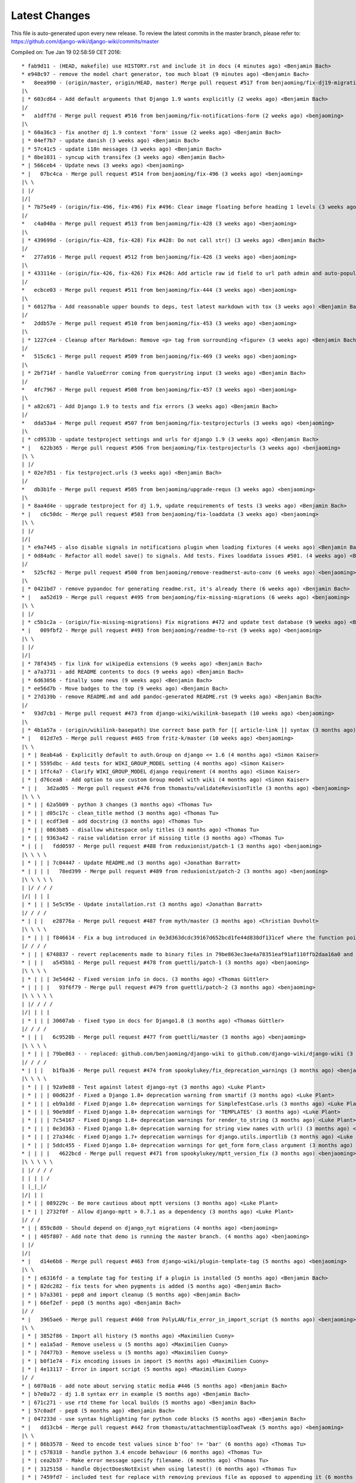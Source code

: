 Latest Changes
==============

This file is auto-generated upon every new release. To review the latest commits in the master branch, please refer to: https://github.com/django-wiki/django-wiki/commits/master

Compiled on: Tue Jan 19 02:58:59 CET 2016::

    * fab9d11 - (HEAD, makefile) use HISTORY.rst and include it in docs (4 minutes ago) <Benjamin Bach>
    * e948c97 - remove the model chart generator, too much bloat (9 minutes ago) <Benjamin Bach>
    *   8eea990 - (origin/master, origin/HEAD, master) Merge pull request #517 from benjaoming/fix-dj19-migration (2 weeks ago) <benjaoming>
    |\  
    | * 603cd64 - Add default arguments that Django 1.9 wants explicitly (2 weeks ago) <Benjamin Bach>
    |/  
    *   a1dff7d - Merge pull request #516 from benjaoming/fix-notifications-form (2 weeks ago) <benjaoming>
    |\  
    | * 60a36c3 - fix another dj 1.9 context 'form' issue (2 weeks ago) <Benjamin Bach>
    | * 04ef7b7 - update danish (3 weeks ago) <Benjamin Bach>
    | * 57c41c5 - update i18n messages (3 weeks ago) <Benjamin Bach>
    | * 8be1031 - syncup with transifex (3 weeks ago) <Benjamin Bach>
    * | 566ceb4 - Update news (3 weeks ago) <benjaoming>
    * |   07bc4ca - Merge pull request #514 from benjaoming/fix-496 (3 weeks ago) <benjaoming>
    |\ \  
    | |/  
    |/|   
    | * 7b75e49 - (origin/fix-496, fix-496) Fix #496: Clear image floating before heading 1 levels (3 weeks ago) <Benjamin Bach>
    |/  
    *   c4a040a - Merge pull request #513 from benjaoming/fix-428 (3 weeks ago) <benjaoming>
    |\  
    | * 439699d - (origin/fix-428, fix-428) Fix #428: Do not call str() (3 weeks ago) <Benjamin Bach>
    |/  
    *   277a916 - Merge pull request #512 from benjaoming/fix-426 (3 weeks ago) <benjaoming>
    |\  
    | * 433114e - (origin/fix-426, fix-426) Fix #426: Add article raw id field to url path admin and auto-populate articleforobject (3 weeks ago) <Benjamin Bach>
    |/  
    *   ecbce03 - Merge pull request #511 from benjaoming/fix-444 (3 weeks ago) <benjaoming>
    |\  
    | * 60127ba - Add reasonable upper bounds to deps, test latest markdown with tox (3 weeks ago) <Benjamin Bach>
    |/  
    *   2ddb57e - Merge pull request #510 from benjaoming/fix-453 (3 weeks ago) <benjaoming>
    |\  
    | * 1227ce4 - Cleanup after Markdown: Remove <p> tag from surrounding <figure> (3 weeks ago) <Benjamin Bach>
    |/  
    *   515c6c1 - Merge pull request #509 from benjaoming/fix-469 (3 weeks ago) <benjaoming>
    |\  
    | * 2bf714f - handle ValueError coming from querystring input (3 weeks ago) <Benjamin Bach>
    |/  
    *   4fc7967 - Merge pull request #508 from benjaoming/fix-457 (3 weeks ago) <benjaoming>
    |\  
    | * a82c671 - Add Django 1.9 to tests and fix errors (3 weeks ago) <Benjamin Bach>
    |/  
    *   dda53a4 - Merge pull request #507 from benjaoming/fix-testprojecturls (3 weeks ago) <benjaoming>
    |\  
    | * cd9533b - update testproject settings and urls for django 1.9 (3 weeks ago) <Benjamin Bach>
    * |   622b365 - Merge pull request #506 from benjaoming/fix-testprojecturls (3 weeks ago) <benjaoming>
    |\ \  
    | |/  
    | * 02e7d51 - fix testproject.urls (3 weeks ago) <Benjamin Bach>
    |/  
    *   db3b1fe - Merge pull request #505 from benjaoming/upgrade-requs (3 weeks ago) <benjaoming>
    |\  
    | * 8aa4d4e - upgrade testproject for dj 1.9, update requirements of tests (3 weeks ago) <Benjamin Bach>
    * |   c6c50dc - Merge pull request #503 from benjaoming/fix-loaddata (3 weeks ago) <benjaoming>
    |\ \  
    | |/  
    |/|   
    | * e9a7445 - also disable signals in notifications plugin when loading fixtures (4 weeks ago) <Benjamin Bach>
    | * 0d84a9c - Refactor all model save() to signals. Add tests. Fixes loaddata issues #501. (4 weeks ago) <Benjamin Bach>
    |/  
    *   525cf62 - Merge pull request #500 from benjaoming/remove-readmerst-auto-conv (6 weeks ago) <benjaoming>
    |\  
    | * 0421bd7 - remove pypandoc for generating readme.rst, it's already there (6 weeks ago) <Benjamin Bach>
    * |   aa52d19 - Merge pull request #495 from benjaoming/fix-missing-migrations (6 weeks ago) <benjaoming>
    |\ \  
    | |/  
    | * c5b1c2a - (origin/fix-missing-migrations) Fix migrations #472 and update test database (9 weeks ago) <Benjamin Bach>
    * |   009fbf2 - Merge pull request #493 from benjaoming/readme-to-rst (9 weeks ago) <benjaoming>
    |\ \  
    | |/  
    |/|   
    | * 78f4345 - fix link for wikipedia extensions (9 weeks ago) <Benjamin Bach>
    | * a7a3731 - add README contents to docs (9 weeks ago) <Benjamin Bach>
    | * 6d63056 - finally some news (9 weeks ago) <Benjamin Bach>
    | * ee56d7b - Move badges to the top (9 weeks ago) <Benjamin Bach>
    | * 27d139b - remove README.md and add pandoc-generated README.rst (9 weeks ago) <Benjamin Bach>
    |/  
    *   93d7cb1 - Merge pull request #473 from django-wiki/wikilink-basepath (10 weeks ago) <benjaoming>
    |\  
    | * 4b1a57a - (origin/wikilink-basepath) Use correct base path for [[ article-link ]] syntax (3 months ago) <benjaoming>
    * |   012d7e5 - Merge pull request #465 from fritz-k/master (10 weeks ago) <benjaoming>
    |\ \  
    | * | 8eab4a6 - Explicitly default to auth.Group on django <= 1.6 (4 months ago) <Simon Kaiser>
    | * | 5595dbc - Add tests for WIKI_GROUP_MODEL setting (4 months ago) <Simon Kaiser>
    | * | 1ffc4a7 - Clarify WIKI_GROUP_MODEL django requirement (4 months ago) <Simon Kaiser>
    | * | d76cea8 - Add option to use custom Group model with wiki (4 months ago) <Simon Kaiser>
    * | |   3d2ad05 - Merge pull request #476 from thomastu/validateRevisionTitle (3 months ago) <benjaoming>
    |\ \ \  
    | * | | 62a5b09 - python 3 changes (3 months ago) <Thomas Tu>
    | * | | d05c17c - clean_title method (3 months ago) <Thomas Tu>
    | * | | ecdf3e8 - add docstring (3 months ago) <Thomas Tu>
    | * | | 0863b85 - disallow whitespace only titles (3 months ago) <Thomas Tu>
    | * | | 9363a42 - raise validation error if missing title (3 months ago) <Thomas Tu>
    * | | |   fdd0597 - Merge pull request #488 from reduxionist/patch-1 (3 months ago) <benjaoming>
    |\ \ \ \  
    | * | | | 7c04447 - Update README.md (3 months ago) <Jonathan Barratt>
    * | | | |   78ed399 - Merge pull request #489 from reduxionist/patch-2 (3 months ago) <benjaoming>
    |\ \ \ \ \  
    | |/ / / /  
    |/| | | |   
    | * | | | 5e5c95e - Update installation.rst (3 months ago) <Jonathan Barratt>
    |/ / / /  
    * | | |   e28776a - Merge pull request #487 from myth/master (3 months ago) <Christian Duvholt>
    |\ \ \ \  
    | * | | | f846614 - Fix a bug introduced in 0e3d363dcdc39167d652bcd1fe44d838df131cef where the function pointers to diff and merge view functions are attached as an instance method on the class instead of a staticmethod. This caused 'self' to be passed as first argument to these views, resulting in stacktraces for these views. (3 months ago) <myth>
    |/ / / /  
    * | | | 6748837 - revert replacements made to binary files in 79be863ec3ae4a78351eaf91af110ffb2daa16a0 and remove outdated test dbs (3 months ago) <Benjamin Bach>
    * | | |   a545bb1 - Merge pull request #478 from guettli/patch-1 (3 months ago) <benjaoming>
    |\ \ \ \  
    | * | | | 3e54d42 - Fixed version info in docs. (3 months ago) <Thomas Güttler>
    * | | | |   93f6f79 - Merge pull request #479 from guettli/patch-2 (3 months ago) <benjaoming>
    |\ \ \ \ \  
    | |/ / / /  
    |/| | | |   
    | * | | | 30607ab - fixed typo in docs for Django1.8 (3 months ago) <Thomas Güttler>
    |/ / / /  
    * | | |   6c9520b - Merge pull request #477 from guettli/master (3 months ago) <benjaoming>
    |\ \ \ \  
    | * | | | 79be863 - - replaced: github.com/benjaoming/django-wiki to github.com/django-wiki/django-wiki (3 months ago) <Thomas Guettler>
    |/ / / /  
    * | | |   b1fba36 - Merge pull request #474 from spookylukey/fix_deprecation_warnings (3 months ago) <benjaoming>
    |\ \ \ \  
    | * | | | 92a9e88 - Test against latest django-nyt (3 months ago) <Luke Plant>
    | * | | | 00d623f - Fixed a Django 1.8+ deprecation warning from smartif (3 months ago) <Luke Plant>
    | * | | | eb9a1dd - Fixed Django 1.8+ deprecation warnings for SimpleTestCase.urls (3 months ago) <Luke Plant>
    | * | | | 90e9d0f - Fixed Django 1.8+ deprecation warnings for 'TEMPLATES' (3 months ago) <Luke Plant>
    | * | | | 7c54167 - Fixed Django 1.8+ deprecation warnings for render_to_string (3 months ago) <Luke Plant>
    | * | | | 0e3d363 - Fixed Django 1.8+ deprecation warning for string view names with url() (3 months ago) <Luke Plant>
    | * | | | 27a34dc - Fixed Django 1.7+ deprecation warnings for django.utils.importlib (3 months ago) <Luke Plant>
    | * | | | 5ddc455 - Fixed Django 1.8+ deprecation warnings for get_form form_class argument (3 months ago) <Luke Plant>
    * | | | |   4622bcd - Merge pull request #471 from spookylukey/mptt_version_fix (3 months ago) <benjaoming>
    |\ \ \ \ \  
    | |/ / / /  
    | | | | /   
    | |_|_|/    
    |/| | |     
    | * | | 089229c - Be more cautious about mptt versions (3 months ago) <Luke Plant>
    | * | | 2732f0f - Allow django-mptt > 0.7.1 as a dependency (3 months ago) <Luke Plant>
    |/ / /  
    * | | 859c8d0 - Should depend on django_nyt migrations (4 months ago) <benjaoming>
    * | | 405f807 - Add note that demo is running the master branch. (4 months ago) <benjaoming>
    | |/  
    |/|   
    * |   d14e6b8 - Merge pull request #463 from django-wiki/plugin-template-tag (5 months ago) <benjaoming>
    |\ \  
    | * | e6316fd - a template tag for testing if a plugin is installed (5 months ago) <Benjamin Bach>
    | * | 82dc282 - fix tests for when pygments is added (5 months ago) <Benjamin Bach>
    | * | b7a3301 - pep8 and import cleanup (5 months ago) <Benjamin Bach>
    | * | 66ef2ef - pep8 (5 months ago) <Benjamin Bach>
    |/ /  
    * |   3965ae6 - Merge pull request #460 from PolyLAN/fix_error_in_import_script (5 months ago) <benjaoming>
    |\ \  
    | * | 3852f86 - Import all history (5 months ago) <Maximilien Cuony>
    | * | ea1a5ad - Remove useless u (5 months ago) <Maximilien Cuony>
    | * | 7d477b3 - Remove useless u (5 months ago) <Maximilien Cuony>
    | * | b0f1e74 - Fix encoding issues in import (5 months ago) <Maximilien Cuony>
    | * | 4e13117 - Error in import script (5 months ago) <Maximilien Cuony>
    |/ /  
    * | 6070a16 - add note about serving static media #446 (5 months ago) <Benjamin Bach>
    * | b7e0a72 - dj 1.8 syntax err in example (5 months ago) <Benjamin Bach>
    * | 671c271 - use rtd theme for local builds (5 months ago) <Benjamin Bach>
    * | 57c0adf - pep8 (5 months ago) <Benjamin Bach>
    * | 047233d - use syntax highlighting for python code blocks (5 months ago) <Benjamin Bach>
    * |   dd13cb4 - Merge pull request #442 from thomastu/attachmentUploadTweak (5 months ago) <benjaoming>
    |\ \  
    | * | 86b3578 - Need to encode test values since b'foo' != 'bar' (6 months ago) <Thomas Tu>
    | * | c578318 - handle python 3.4 encode behaviour (6 months ago) <Thomas Tu>
    | * | cea2b37 - Make error message specify filename. (6 months ago) <Thomas Tu>
    | * | 3125158 - handle ObjectDoesNotExist when using latest() (6 months ago) <Thomas Tu>
    | * | 7459fd7 - included test for replace with removing previous file as opposed to appending it (6 months ago) <Thomas Tu>
    | * | 3b079c7 - remove assumption that cleaned_data[replace] existsand nest if statement (6 months ago) <Thomas Tu>
    | * | b5781a9 - tweak replace behavior (6 months ago) <Thomas Tu>
    | |/  
    * |   ecc70ff - Merge pull request #449 from Russell-Jones/patch-1 (5 months ago) <benjaoming>
    |\ \  
    | * | 579198d - Typo and missing import in installation instructions. (6 months ago) <Russell-Jones>
    * | | bf8e69a - Fix #455 replace html input type button with submit (5 months ago) <Benjamin Bach>
    * | |   655c1c3 - Merge pull request #452 from inflrscns/image-markdown-patch (6 months ago) <benjaoming>
    |\ \ \  
    | * | | 25fb770 - Patch for image markdown (6 months ago) <Olivia K.>
    | |/ /  
    * | |   3ccd5cc - Merge pull request #450 from inflrscns/horizontal-scrolling-code (6 months ago) <benjaoming>
    |\ \ \  
    | |/ /  
    |/| |   
    | * | 1437073 - horizontal scrolling on code segments (6 months ago) <Olivia K.>
    | * | 567adb6 - horizontal scrolling on code segments (6 months ago) <Olivia K.>
    |/ /  
    * |   bf21fed - Merge pull request #447 from django-wiki/fix-445 (6 months ago) <benjaoming>
    |\ \  
    | |/  
    |/|   
    | * b28edfe - add sane_lists to settings, fixes #445 (6 months ago) <Benjamin Bach>
    |/  
    *   2370578 - Merge pull request #439 from spookylukey/django_15_fixes (6 months ago) <benjaoming>
    |\  
    | * b585967 - Monkey patch for TreeManager to fix Django 1.8 failures (7 months ago) <Luke Plant>
    | * e53becc - Correct get_query_set compat for Django 1.5 (7 months ago) <Luke Plant>
    | * 62fb928 - Fixed test on Django 1.5 (7 months ago) <Luke Plant>
    | * f8768e0 - Get all tests to run on Django 1.5 (7 months ago) <Luke Plant>
    * |   b10974c - Merge pull request #438 from spookylukey/better_tox_ini (7 months ago) <benjaoming>
    |\ \  
    | |/  
    |/|   
    | * 887b9d2 - Test against most recent Django versions (7 months ago) <Luke Plant>
    | * e9c5d34 - Much more DRY and reabable tox.ini, thanks to new features in tox. (7 months ago) <Luke Plant>
    |/  
    *   9db0d8a - Merge pull request #433 from bargool/master (7 months ago) <benjaoming>
    |\  
    | * dbcf87d - Escape unicode filename while download attachment. Got "embedded newline in response header with name 'Content-Disposition'" Error with Apache (7 months ago) <Alexey Nakoryakov>
    |/  
    *   ef17887 - Merge pull request #431 from cXhristian/article-slug-hyphen (7 months ago) <benjaoming>
    |\  
    | * 68b24d8 - Allow hyphens in article slug. Fixes #391 (8 months ago) <Christian Duvholt>
    |/  
    *   12418be - Merge pull request #429 from csrcordeiro/master (8 months ago) <benjaoming>
    |\  
    | * a21a23e - #418 - Search pagination fix (8 months ago) <César Cordeiro>
    |/  
    *   2efbad6 - Merge pull request #427 from spookylukey/fix_django18_project_compat (8 months ago) <benjaoming>
    |\  
    | * 745c3e4 - Fixed last commit for Django < 1.8 projects (8 months ago) <Luke Plant>
    | * 120c1f7 - Adjust for Django 1.8's handling of TEMPLATES/TEMPLATE_CONTEXT_PROCESSORS in docs/config checks (8 months ago) <Luke Plant>
    |/  
    * b8b1711 - Add docs badge (9 months ago) <benjaoming>
    *   897cf82 - Merge pull request #422 from tkliuxing/doc_disqus (9 months ago) <benjaoming>
    |\  
    | * a8ddbc5 - Add Disqus comment tips to document. (9 months ago) <Ronald Bai>
    |/  
    * 144e70c - Add note about not using Github for support. (9 months ago) <benjaoming>
    * fce1a8e - tox syntax error (9 months ago) <Benjamin Bach>
    * 68a3d73 - add an FAQ to docs [skip-ci] (9 months ago) <Benjamin Bach>
    * 203cb88 - deprecate django.contrib.contenttypes.generic (9 months ago) <Benjamin Bach>
    * 23e164d - bump versions to use django-nyt signed copies (9 months ago) <Benjamin Bach>
    * 8d3ad47 - django 1.9 deprecation (9 months ago) <Benjamin Bach>
    * 332248f - up django_nyt version (9 months ago) <Benjamin Bach>
    * 98b4819 - fix link to dj nyt (9 months ago) <Benjamin Bach>
    * afe4aa0 - clarify notification problem further [skip-ci] (9 months ago) <Benjamin Bach>
    * f21787e - Pull changes from Transifex and recompile (9 months ago) <Benjamin Bach>
    * 2ed962c - Add transifex info (9 months ago) <benjaoming>
    * 029131b - fix syntax errors in Spanish translation and compile (9 months ago) <Benjamin Bach>
    * 5ea252b - transifex configuration (9 months ago) <Benjamin Bach>
    * 8eaab61 - source file main info updated (9 months ago) <Benjamin Bach>
    * 50204c3 - adding english source language [skip-ci] (9 months ago) <Benjamin Bach>
    * 56c8072 - add coverage to the tox environment because otherwise it doesnt pick up data (9 months ago) <Benjamin Bach>
    * d14746a - remove stale and broken import (9 months ago) <Benjamin Bach>
    *   628c23a - Merge pull request #396 from WayneSan/fix_user_model_compatible (9 months ago) <benjaoming>
    |\  
    | * 580d641 - Fixed the compatible with the `USERNAME_FIELD` for the Django version below 1.5. (11 months ago) <WayneSan>
    * |   57006d1 - Merge branch 'Alkalit-master' (9 months ago) <Benjamin Bach>
    |\ \  
    | * | 2c15ab4 - Move URL tests to separate test case and use custom urlconf with custom WikiURLPatterns class (9 months ago) <Benjamin Bach>
    | * | b8ce53f - pep8 (9 months ago) <Benjamin Bach>
    | * |   bdb738c - Merge branch 'master' of https://github.com/Alkalit/django-wiki into Alkalit-master (9 months ago) <Benjamin Bach>
    | |\ \  
    |/ / /  
    | * | 7df5d7a - Tests for get_absolute_url with no root url. (11 months ago) <Alkalit>
    | * | 9d51c83 - More specific assert (11 months ago) <Alkalit>
    | * | 9d64fde - Are few tests for article model. (11 months ago) <Alkalit>
    | * | a1bcf0f - Removed redundant user assignment (11 months ago) <Alkalit>
    | * | d226dee - Added some explanation. (11 months ago) <Alkalit>
    * | |   a229aec - Merge branch 'cXhristian-style-fixes' (9 months ago) <Benjamin Bach>
    |\ \ \  
    | * \ \   881c55e - Merge branch 'style-fixes' of https://github.com/cXhristian/django-wiki into cXhristian-style-fixes (9 months ago) <Benjamin Bach>
    | |\ \ \  
    |/ / / /  
    | * | | cefb595 - Fix small select height caused by .form-control (11 months ago) <Christian Duvholt>
    | * | | ff848c8 - Bootstrapify attachment search input (11 months ago) <Christian Duvholt>
    | * | | f0d5432 - Improve responsive breaking on article delete button (11 months ago) <Christian Duvholt>
    | * | | 037e151 - Less huge buttons (11 months ago) <Christian Duvholt>
    | * | | 937fb15 - Moved icons to the left side in accordions (11 months ago) <Christian Duvholt>
    | * | | 52a2c7b - Grayed out text on article changes is now more readable and sane (11 months ago) <Christian Duvholt>
    | * | | d1576d3 - Improve columns on settings page. Improve look of the add image button (11 months ago) <Christian Duvholt>
    | * | | 5933d44 - Add bootstrap class to input field (11 months ago) <Christian Duvholt>
    * | | |   b6c022f - Merge branch 'test_tags' of https://github.com/Alkalit/django-wiki into Alkalit-test_tags (9 months ago) <Benjamin Bach>
    |\ \ \ \  
    | * | | | 9c96838 - Hotfix (11 months ago) <Alkalit>
    | * | | | 8f79ac2 - assertCountEqual copypasted from SIX module (11 months ago) <Alkalit>
    | * | | | b039e19 - TestModel replaced with Article. Used six version of assertCountEqual. (11 months ago) <Alkalit>
    | * | | | bd1c92e - Hot fix (forgot add base.py changes) (11 months ago) <Alkalit>
    | * | | | 61b8157 - Tests for template tags. (11 months ago) <Alkalit>
    | | |/ /  
    | |/| |   
    * | | | 4579f59 - write some release notes and put newest version at the top (9 months ago) <Benjamin Bach>
    * | | | 075d8e7 - Add note on Django 1.8 being supported (9 months ago) <benjaoming>
    * | | | 52cbe2e - hi coverage, now I get how to use -p and combine (9 months ago) <Benjamin Bach>
    * | | | 372c191 - remove coverage combine to resolve why coverage data is no longer collected (9 months ago) <Benjamin Bach>
    * | | | 1aa6a8f - fix test failure on django 1.5, non-relevant for rest of codebase since children.xx is not called anywhere (9 months ago) <Benjamin Bach>
    * | | | 1aac89d - do not hide link to image management when there are no images because they may have been deleted, so should be possible to restore. Also rename replacement button fix #119 (9 months ago) <Benjamin Bach>
    * | | | 91bcd5e - Sort lower levels in [article_list] alphabetically - fix #253 (9 months ago) <Benjamin Bach>
    * | | | 38ae540 - remove headerid from default markdown extensions as it does no good by adding non-unique ids, instead add prefix to [TOC], fix #393 (9 months ago) <Benjamin Bach>
    * | | | d3b0417 - Remove import of removed functions in newer python-markdown fix #406 (9 months ago) <Benjamin Bach>
    * | | | 2c675c7 - rearranging some commit/rollback calls as blocks are atomic, fixes django 1.8 test problems (9 months ago) <Benjamin Bach>
    * | | | 63be843 - remove redundant commits and rollbacks since models.URLPath.create_article is the atomic call (9 months ago) <Benjamin Bach>
    * | | | 8dc0f5c - more occurrences of patterns() being conditionally replaced by a list in django 1.8 (9 months ago) <Benjamin Bach>
    * | | | 66cbb8c - update default links to new repo (9 months ago) <Benjamin Bach>
    * | | | 0467291 - use urlpatterns as list instead of patterns() if django is 1.8+ (9 months ago) <Benjamin Bach>
    * | | | 8e6b374 - use django-sekizai git repo for django 1.8 compat (9 months ago) <Benjamin Bach>
    * | | | d3b16ab - reverse get_queryset vs get_query_set to avoid warnings (9 months ago) <Benjamin Bach>
    * | | | 78b6d46 - set default permanent redirect to false (9 months ago) <Benjamin Bach>
    * | | | 6d35886 - remove loading of url from future (9 months ago) <Benjamin Bach>
    * | | | 9d6eba5 - move coverage argument where it belongs (9 months ago) <Benjamin Bach>
    * | | | 65664e9 - make 'wiki' the source package once again (9 months ago) <Benjamin Bach>
    * | | | a24f2ef - hi travis, please run this now again with my correction (9 months ago) <Benjamin Bach>
    * | | | ace0d62 - Add caching for travis and collect coverage data while running tox (9 months ago) <Benjamin Bach>
    * | | | 2e70090 - do not run tests for every tox, just after all envs are processed (9 months ago) <Benjamin Bach>
    * | | | 8be12ad - add dependency link for current django-sekizai github master branch for django 1.8 (9 months ago) <Benjamin Bach>
    * | | | e7d5e43 - specify python compatibility in setup.py (9 months ago) <Benjamin Bach>
    * | | | ee67810 - modify tox envs to match new 3.4 and 1.8 (9 months ago) <Benjamin Bach>
    * | | | 77c5e46 - do not trust sekizai 0.8 yet (9 months ago) <Benjamin Bach>
    * | | | 561f856 - Do not set _default_manager due to error with django-mptt 0.7+ which is required for django 1.7+ (9 months ago) <Benjamin Bach>
    * | | | e0b0f11 - use GenericIPAddressField if available (9 months ago) <Benjamin Bach>
    * | | | d3c6f19 - Log MPTT error and reraise exception for better traceback (9 months ago) <Benjamin Bach>
    * | | | 3643f7f - should use a real alternative (9 months ago) <Benjamin Bach>
    * | | | 0448709 - Use python 3.4 instead of 3.3 and add django 1.8 (9 months ago) <Benjamin Bach>
    * | | | 2422483 -  Add Python 3 trove classifier (9 months ago) <Benjamin Bach>
    * | | | 6cd1fed - check that django.contrib.sites is installed (9 months ago) <Benjamin Bach>
    * | | | f8933fc - Delete BitDeli, service is down (10 months ago) <benjaoming>
    * | | |   f2594c7 - Merge branch 'jdcaballerov-master' (10 months ago) <Benjamin Bach>
    |\ \ \ \  
    | * \ \ \   2b44024 - Merge branch 'master' of git://github.com/jdcaballerov/django-wiki into jdcaballerov-master (10 months ago) <Benjamin Bach>
    | |\ \ \ \  
    |/ / / / /  
    | * | | | 01860db - Update README.md (10 months ago) <jdcaballerov>
    * | | | |   40f1810 - Merge pull request #400 from hwkns/patch-1 (11 months ago) <benjaoming>
    |\ \ \ \ \  
    | * | | | | 214818d - import all models to appease Django 1.7 migrations (11 months ago) <Daniel Hawkins>
    |/ / / / /  
    * | | | |   db11e26 - Merge pull request #397 from orblivion/patch-4 (11 months ago) <benjaoming>
    |\ \ \ \ \  
    | |_|_|_|/  
    |/| | | |   
    | * | | | 97d6957 - Fixes settings.py comment (11 months ago) <orblivion>
    |/ / / /  
    * | | |   adb4e2e - Merge pull request #392 from cXhristian/article-menu-responsive (11 months ago) <benjaoming>
    |\ \ \ \  
    | |_|_|/  
    |/| | |   
    | * | | 1626481 - Hide article menu labels in mobile view (11 months ago) <Christian Duvholt>
    |/ / /  
    * | |   bc5eda5 - Merge pull request #388 from azaghal/issue_387 (11 months ago) <benjaoming>
    |\ \ \  
    | * | | 34beb03 - Added additional block to base template that allows overriding the site title (within <title> tag). Implements #387. (11 months ago) <Branko Majic>
    |/ / /  
    * | |   670a2f5 - Merge pull request #386 from Alkalit/master (11 months ago) <benjaoming>
    |\ \ \  
    | | |/  
    | |/|   
    | * | b146c62 - Added better doc's (11 months ago) <Alkalit>
    | * | c2712e6 - Filters code refactoring. Also added some docs. (11 months ago) <Alkalit>
    * | |   9b8be37 - Merge pull request #382 from Alkalit/master (11 months ago) <benjaoming>
    |\ \ \  
    | |/ /  
    | * | c43c971 - Tests for get_content_snippet filter. (11 months ago) <Alkalit>
    | * | 211df32 - Mock library removed as requirement. (12 months ago) <Alkalit>
    | * | 03ac42a - mock replaced by custom override decorator. (12 months ago) <Alkalit>
    | * | 43ac168 - Mock library added as requirements (12 months ago) <Alkalit>
    | * | 0f0b486 - Tests for template filters. (12 months ago) <Alkalit>
    * | | f89f169 - Force test images to be part of testproject data (12 months ago) <Benjamin Bach>
    * | | 4c31006 - move badges below PyPi ignore seperator (12 months ago) <Benjamin Bach>
    * | | 2044c41 - Merge pull request #384 from cXhristian/releases/0.0.24 (12 months ago) <benjaoming>
    * | | 6daab12 - reference release notes in upgrade instructions (12 months ago) <Benjamin Bach>
    * | | c2816c4 - instructions for upgrading added to release notes (12 months ago) <Benjamin Bach>
    * | |   e22af9e - Merge pull request #380 from Alkalit/master (12 months ago) <benjaoming>
    |\ \ \  
    | |/ /  
    | * | 6a6751c - view tests refactoring. (12 months ago) <Alkalit>
    * | |   9237dee - Merge pull request #379 from Alkalit/master (12 months ago) <benjaoming>
    |\ \ \  
    | |/ /  
    | * | bbc118a - Tests for managers moved into separate file. Test cases also separated into classes and methods. (12 months ago) <Alkalit>
    | * | 6def369 - Are few obvious fixes. (12 months ago) <Alkalit>
    | * | 3640d36 - Unit tests: pep8 refactoring and some prettification. (12 months ago) <Alkalit>
    |/ /  
    * |   18f01b3 - Merge pull request #378 from cXhristian/django-1.7-mimetype (12 months ago) <benjaoming>
    |\ \  
    | * | f396871 - Use content_type instead of mimetype. Mimetype was removed in Django 1.7 (12 months ago) <Christian Duvholt>
    |/ /  
    * | 89145e8 - Re add empty module due to import errors in later life (12 months ago) <Benjamin Bach>
    * | b30609d - Revert errornous change by autopep8 (12 months ago) <Benjamin Bach>
    * | fe60614 - pep8 various files outside of wiki package #287 (12 months ago) <Benjamin Bach>
    * | 7620d13 - move bitdeli, not that pep8 is fixed (12 months ago) <Benjamin Bach>
    * |   0d16237 - Merge pull request #376 from bitdeli-chef/master (12 months ago) <benjaoming>
    |\ \  
    | * | 703256e - Add a Bitdeli badge to README (12 months ago) <Bitdeli Chef>
    |/ /  
    * | 762a808 - WARNING! autopep8 on whole codebase - fix #287 (12 months ago) <Benjamin Bach>
    * | 2abb051 - trying out task list (12 months ago) <Benjamin Bach>
    * | a3bd1b4 - image revision table incorrectly named (12 months ago) <Benjamin Bach>
    * | 778cabe - image revision table incorrectly named (12 months ago) <Benjamin Bach>
    * | e4ba2d9 - version bump to 0.1 (12 months ago) <Benjamin Bach>
    * | 93744c3 - add credit where due! (12 months ago) <Benjamin Bach>
    * | 93ffee4 - Reset migrations and delete ghost migrations on test db (12 months ago) <Benjamin Bach>
    * |   56b055a - Merge branch 'spookylukey-fix_django_17' (12 months ago) <Benjamin Bach>
    |\ \  
    | * \   b860286 - Merge branch 'fix_django_17' of https://github.com/spookylukey/django-wiki into spookylukey-fix_django_17 (12 months ago) <Benjamin Bach>
    | |\ \  
    | | * | 5366066 - Made tox.ini more DRY (1 year, 1 month ago) <Luke Plant>
    | | * | 9c4bbb4 - Fixed error in docs (1 year, 1 month ago) <Luke Plant>
    | | * | b8bd6f2 - Added initial Django 1.7 migrations (1 year, 1 month ago) <Luke Plant>
    | | * | dfd6577 - Corrected silly error in tox.ini (1 year, 1 month ago) <Luke Plant>
    | | * | 0487e9b - Fixed Django 1.7 support (1 year, 2 months ago) <Luke Plant>
    | | * | 5cbc2d3 - Fixed deprecation warnings on Django >= 1.6 due to get_query_set (1 year, 2 months ago) <Luke Plant>
    | | * | ea5373d - Removed need for SOUTH_MIGRATION_MODULES by requiring South >= 1.0 (1 year, 2 months ago) <Luke Plant>
    * | | | 577bfe8 - update tox for latest django nyt (12 months ago) <Benjamin Bach>
    * | | | f48a644 - Remove unused Travis requirements (12 months ago) <Benjamin Bach>
    * | | | c773844 - Update Django requirements (12 months ago) <Benjamin Bach>
    * | | |   78ec5b1 - Merge branch 'django1.7' (12 months ago) <Benjamin Bach>
    |\ \ \ \  
    | * | | | 65f72f5 - fix wrongly resetting notification badge color at every update (1 year, 6 months ago) <benjaoming>
    | * | | | 4d5b2f1 - Merge pull request #269 from fangsterr/master (1 year, 6 months ago) <benjaoming>
    | * | | | c2a8e8e - Fix #270 (1 year, 6 months ago) <benjaoming>
    | * | | |   5c7f7a7 - Merge commit 'efae942cc3613364e960fcc8da8b48454434ad1e' into django1.7 (1 year, 6 months ago) <benjaoming>
    | |\ \ \ \  
    | * | | | | 85e9ecf - Move to python3-style unicode everywhere str() (1 year, 6 months ago) <Russell Jones>
    | * | | | | 7d5d44b - fix django 1.7 issues related to #255 (1 year, 9 months ago) <benjaoming>
    | * | | | | 1f65079 - fix django 1.7 issues related to #255 (1 year, 9 months ago) <benjaoming>
    * | | | | | bb39fc3 - improve release note compatibility section [skip ci] (12 months ago) <Benjamin Bach>
    * | | | | | 32eb8a0 - Removing python 2.5 support notice, it is not longer supported [skip ci] (12 months ago) <Benjamin Bach>
    * | | | | | abe31a1 - coveralls badge (12 months ago) <Benjamin Bach>
    * | | | | | bc68044 - wheel configuration (12 months ago) <Benjamin Bach>
    * | | | | | ad2f48b - tox should test South 1.0.2 since its now the default match for reqs (12 months ago) <Benjamin Bach>
    * | | | | | 02d26a8 - trying to fix 'No file to run: 'python'' from invalid example code (12 months ago) <Benjamin Bach>
    * | | | | | f0041be - allow for setup.py test to run tests (12 months ago) <Benjamin Bach>
    * | | | | | 34a9e65 - update section about requirements (12 months ago) <Benjamin Bach>
    * | | | | | a29b0a1 - correcting example data (12 months ago) <Benjamin Bach>
    * | | | | | d8fe7d3 - syntax err in travis (12 months ago) <Benjamin Bach>
    * | | | | | e936d44 - dependency badge (12 months ago) <Benjamin Bach>
    * | | | | | 2c88cf1 - bitdeli (12 months ago) <Benjamin Bach>
    * | | | | | 765c7f8 - coveralls test (12 months ago) <Benjamin Bach>
    * | | | | | 15b5326 - (tag: alpha/0.0.24) update readme with news on 0.0.24 (12 months ago) <Benjamin Bach>
    * | | | | | 220fbb1 - update release notes to reflect fixes in notifications migrations (12 months ago) <Benjamin Bach>
    * | | | | | 2ea1242 - add changelog for 0.0.24 (12 months ago) <Benjamin Bach>
    * | | | | | 67e9d40 - version bump to 0.0.24 (12 months ago) <Benjamin Bach>
    * | | | | | 0dd77b8 - 0.0.24 migrations applied to test database (12 months ago) <Benjamin Bach>
    * | | | | | 228cb96 - Do not have MANIFEST.in as a symlink, does not work in distributed zip archives (12 months ago) <Benjamin Bach>
    * | | | | | 28561ea - make new table renaming migrations python3 compatible #290 (12 months ago) <Benjamin Bach>
    * | | | | | 311f7ce - Output end result when creating articles and make py3 ready (12 months ago) <Benjamin Bach>
    * | | | | | 11cc61e - Rename the migration that restores the table in case its already marked as run (12 months ago) <Benjamin Bach>
    * | | | | | c232ada - Rename notifications_... tables to wiki_notifications_... #290 (12 months ago) <Benjamin Bach>
    * | | | | | 28c55a4 - Remove unused models module (12 months ago) <Benjamin Bach>
    * | | | | | bec089b - Rename attachments_... tables to wiki_attachments_... #290 (12 months ago) <Benjamin Bach>
    * | | | | | ff14161 - change table names on images plugin #290 (12 months ago) <Benjamin Bach>
    * | | | | | 896a133 - conditionally create the articlenotifications table if it doesnt exist because of the old broken migration (12 months ago) <Benjamin Bach>
    * | | | | | d248b9d - add empty migration in place of old broken migration from 0.23 (12 months ago) <Benjamin Bach>
    * | | | | | 70e295d - note on markdown 2.3 (12 months ago) <Benjamin Bach>
    * | | | | |   1cdf0b4 - Merge pull request #372 from Alkalit/master (12 months ago) <benjaoming>
    |\ \ \ \ \ \  
    | * | | | | | 1689f3b - future import moved to file top. (12 months ago) <Alkalit>
    |/ / / / / /  
    * | | | | |   ffe4b81 - Upgrading to newest bootstrap and font awesome - thanks @cXhristian!! (1 year ago) <Benjamin Bach>
    |\ \ \ \ \ \  
    | * | | | | | f053c15 - Add horizontal scrolling to big diffs. Fixed accordion heading CSS. (1 year ago) <Christian Duvholt>
    | * | | | | | 515b6cd - Fix history diff collapse (1 year ago) <Christian Duvholt>
    | * | | | | | 1e79e72 - Fix navbar collapse (1 year ago) <Christian Duvholt>
    | * | | | | | 255c52c - Fix vertical align on typeahead input group (1 year ago) <Christian Duvholt>
    | * | | | | | 2e4d49c - Upgrade to Font Awesome 4 (1 year ago) <Christian Duvholt>
    | * | | | | | 271431b - Update templates for Bootstrap 3.3.1. Fix modals and search. (1 year ago) <Christian Duvholt>
    | * | | | | | b3ccbdd - Upgraded Bootstrap files to 3.3.1 (1 year ago) <Christian Duvholt>
    * | | | | | |   3561b2a - Merge pull request #357 from cXhristian/preview-markdown (1 year ago) <benjaoming>
    |\ \ \ \ \ \ \  
    | * | | | | | | 4ff8baf - Created a new core markdown extension folder. Moved preview links extension. (1 year, 2 months ago) <Christian Duvholt>
    | * | | | | | | 29d0013 - Set <a target="_blank"> for all links when in preview mode. Fixes #256. (1 year, 2 months ago) <Christian Duvholt>
    * | | | | | | |   7b87e84 - Merge pull request #367 from orblivion/patch-3 (1 year ago) <benjaoming>
    |\ \ \ \ \ \ \ \  
    | |_|/ / / / / /  
    |/| | | | | | |   
    | * | | | | | | 12920af - Properly sets default configs in plugins/links/mdx (1 year ago) <orblivion>
    |/ / / / / / /  
    * | | | | | | 9a08694 - new demo site url (1 year ago) <Benjamin Bach>
    * | | | | | | e9332ca - rtfd badge (1 year ago) <Benjamin Bach>
    * | | | | | | b3affd7 - build LESS files for fix of input type=email (1 year ago) <Benjamin Bach>
    * | | | | | | 18c2f12 - fix migrations in testproject database (1 year ago) <Benjamin Bach>
    * | | | | | | 1de0f20 - Better guidance for upgrading and notifications issue #288 (1 year ago) <Benjamin Bach>
    * | | | | | | 1965d0a - Fix up creating default subscriptions, realted to #288 (1 year ago) <Benjamin Bach>
    * | | | | | | 117727a - warn about not having changed to django_nyt (1 year ago) <Benjamin Bach>
    * | | | | | | c8961f3 - typo and code format (1 year ago) <Benjamin Bach>
    * | | | | | | c7ebf2f - Add input[type=email] - fixes #363 (1 year ago) <Benjamin Bach>
    * | | | | | | 8f2ef2b - Make Bootstrap/LESS customization easier by putting all custom wiki styles in their own LESS file and not mingle them with the Bootstrap import statement - fixes #364 (1 year ago) <Benjamin Bach>
    | |_|_|/ / /  
    |/| | | | |   
    * | | | | |   9976b29 - Merge pull request #360 from orblivion/patch-1 (1 year, 2 months ago) <benjaoming>
    |\ \ \ \ \ \  
    | * | | | | | 9c14f86 - tips.rst - typeo (1 year, 2 months ago) <orblivion>
    |/ / / / / /  
    * | | | | | 2fee7db - cannot concatenate a tuple (1 year, 2 months ago) <benjaoming>
    * | | | | |   24764e3 - Merge pull request #358 from spookylukey/synchronise_travis_and_tox_2 (1 year, 2 months ago) <benjaoming>
    |\ \ \ \ \ \  
    | | |_|_|/ /  
    | |/| | | |   
    | * | | | | 52cba45 - Properly synchronised tox and travis test config (1 year, 2 months ago) <Luke Plant>
    |/ / / / /  
    * | | | |   b8fae91 - Merge pull request #353 from spookylukey/fix_module_name_deprecation (1 year, 2 months ago) <benjaoming>
    |\ \ \ \ \  
    | |/ / / /  
    |/| | | |   
    | * | | | c8ec345 - Fixed dependencies in tox.ini so that tests run (1 year, 2 months ago) <Luke Plant>
    | * | | | 5cb503d - Fixed deprecation warnings issues by migrations. (1 year, 2 months ago) <Luke Plant>
    |/ / / /  
    * | | |   40b0e5d - Merge pull request #352 from cXhristian/notifications-subscription-fix (1 year, 2 months ago) <benjaoming>
    |\ \ \ \  
    | * | | | e3e00ec - Fix #265 (1 year, 2 months ago) <Christian Duvholt>
    |/ / / /  
    * | | |   843225c - Merge pull request #351 from cXhristian/plugins-unicode (1 year, 2 months ago) <benjaoming>
    |\ \ \ \  
    | * | | | 6e4f957 - Add use __str__ with python_2_unicode_compatible for plugins too (1 year, 2 months ago) <Christian Duvholt>
    |/ / / /  
    * | | |   ab8bf24 - Merge pull request #349 from django-wiki/revert-347-plugins-unicode (1 year, 2 months ago) <benjaoming>
    |\ \ \ \  
    | * | | | fd9bb87 - Revert "Add use __str__ with python_2_unicode_compatible for plugins too" (1 year, 2 months ago) <benjaoming>
    |/ / / /  
    * | | |   588e693 - Merge pull request #347 from cXhristian/plugins-unicode (1 year, 2 months ago) <benjaoming>
    |\ \ \ \  
    | * | | | bb3b337 - Add use __str__ with python_2_unicode_compatible for plugins too (1 year, 2 months ago) <Christian Duvholt>
    |/ / / /  
    * | | |   0d012c7 - Merge pull request #346 from jandebleser/master (1 year, 2 months ago) <benjaoming>
    |\ \ \ \  
    | * | | | 87f964a - Fixed problem with cleaning the username when the application is using a custom username field. (1 year, 2 months ago) <Jan De Bleser>
    |/ / / /  
    * | | |   e9495a8 - Merge pull request #345 from cXhristian/attachment-fixes (1 year, 2 months ago) <benjaoming>
    |\ \ \ \  
    | * | | | b46ced1 - Better messages when adding attachments (1 year, 2 months ago) <Christian Duvholt>
    | * | | | 5f58fdf - Clear cache for article when doing something with attachments (1 year, 2 months ago) <Christian Duvholt>
    | * | | | 25e8a47 - Fix many issues with attachments caused by attachment-filter not being specifc enough (1 year, 2 months ago) <Christian Duvholt>
    | * | | | 16a6894 - Fix not being able to add existing attachments to an article (1 year, 2 months ago) <Christian Duvholt>
    | * | | | f8eb556 - Fix broken markdown output when attachment does not exist (1 year, 2 months ago) <Christian Duvholt>
    |/ / / /  
    * | | |   c7f8ff0 - Merge pull request #343 from cXhristian/settings-subscriptions-count (1 year, 2 months ago) <benjaoming>
    |\ \ \ \  
    | * | | | abd304b - Fix notification error in settings (1 year, 2 months ago) <Christian Duvholt>
    |/ / / /  
    * | | | 579c67e - Adding python_2_unicode_compatible from @fsx999, #Fix 282 and Close #342 (1 year, 2 months ago) <paul>
    * | | | 62d67c0 - Fix #341 (1 year, 2 months ago) <benjaoming>
    * | | | c551a69 - Fix #263 and style article list header (1 year, 2 months ago) <benjaoming>
    * | | | 93464ba - add more tests of custom managers and add support for django 1.5 and 1.6's patterns for empty querysets (1 year, 2 months ago) <benjaoming>
    * | | | 294839e - use gettext_lazy where appropriate, thanks @jluttine for starting work on this (1 year, 2 months ago) <benjaoming>
    * | | |   fa01cfb - Merge pull request #337 from fsx999/master (1 year, 2 months ago) <benjaoming>
    |\ \ \ \  
    | * | | | e56a78a - python_2_unicode_compatible decorateur (1 year, 2 months ago) <paul>
    * | | | | 97b4a32 - add tests of none() and empty queryset functionality (1 year, 2 months ago) <benjaoming>
    * | | | | 71f2693 - do not call get_empty_query_set, that's deprecated (1 year, 2 months ago) <benjaoming>
    * | | | | d11a036 - initial tests for custom queryset methods (1 year, 2 months ago) <benjaoming>
    * | | | | f2c2d4d - ignore wiki/attachments for now as it occurs from running tests and should not be distributed (1 year, 2 months ago) <benjaoming>
    * | | | | 7a47924 - pep8 (1 year, 2 months ago) <benjaoming>
    * | | | |   6a76e16 - Merge pull request #338 from cXhristian/future-import-fix (1 year, 2 months ago) <benjaoming>
    |\ \ \ \ \  
    | |/ / / /  
    |/| | | |   
    | * | | | bfcda5f - Move future import to the top (1 year, 2 months ago) <Christian Duvholt>
    |/ / / /  
    * | | |   0d10395 - Merge branch 'kilrogg-master' PR#309 (1 year, 2 months ago) <benjaoming>
    |\ \ \ \  
    | * \ \ \   7bb4334 - Merge branch 'master' of github.com:kilrogg/django-wiki into kilrogg-master (1 year, 2 months ago) <benjaoming>
    | |\ \ \ \  
    | | * | | | aded511 - % fix haystack search query (request.group not set and should be list of all groups) (1 year, 3 months ago) <Benjamin Richter>
    | | * | | | bddeb12 - % fix saving of notification settings (1 year, 3 months ago) <Benjamin Richter>
    | | * | | | 7010312 - % fix notifications overview (1 year, 3 months ago) <Benjamin Richter>
    * | | | | |   93049a3 - Merge pull request #325 from jluttine/fix-testproject-manage (1 year, 2 months ago) <benjaoming>
    |\ \ \ \ \ \  
    | * | | | | | 3d70212 - Fix testproject/manage.py to be executable (1 year, 3 months ago) <Jaakko Luttinen>
    * | | | | | |   60bf09e - Merge pull request #327 from jluttine/fix-326-search-title (1 year, 2 months ago) <benjaoming>
    |\ \ \ \ \ \ \  
    | |_|/ / / / /  
    |/| | | | | |   
    | * | | | | | f83effc - Fix issue #326 (1 year, 3 months ago) <Jaakko Luttinen>
    | |/ / / / /  
    * | | | | | f100e69 - Remove Python 3.2 testing because South migrations arent running (1 year, 2 months ago) <benjaoming>
    * | | | | |   99c8d6b - Merge pull request #330 from spookylukey/reset_notifications_migrations (1 year, 2 months ago) <benjaoming>
    |\ \ \ \ \ \  
    | * | | | | | 38c0007 - Migrations reset on the rather messed up notifications app (1 year, 3 months ago) <Luke Plant>
    * | | | | | | cf96c61 - add note on master branch (1 year, 2 months ago) <benjaoming>
    * | | | | | |   7087775 - Merge pull request #332 from spookylukey/fix_upload_for_python3_rebased (1 year, 2 months ago) <benjaoming>
    |\ \ \ \ \ \ \  
    | * | | | | | | 197bd20 - Fixed uploading of attachments using Python3 (1 year, 3 months ago) <Luke Plant>
    | * | | | | | | 61ffee0 - Removed stray debugging print statement (1 year, 3 months ago) <Luke Plant>
    | * | | | | | | c1b2408 - Fixed bug with caching that was causing a test to fail. (1 year, 3 months ago) <Luke Plant>
    | * | | | | | | 844bbd4 - Pulled out some useful base classes for test cases (1 year, 3 months ago) <Luke Plant>
    | * | | | | | | 13502c6 - Get tests to run under Django 1.4 and 1.5, but without duplication on 1.6 and later (1 year, 3 months ago) <Luke Plant>
    | * | | | | | | 57df9c4 - Updated dependencies in tox.ini to latest supported versions of Django (1 year, 3 months ago) <Luke Plant>
    | * | | | | | | 8145c45 - Tests should be run against current version of django-wiki, not old version! (1 year, 3 months ago) <Luke Plant>
    | | |/ / / / /  
    | |/| | | | |   
    * | | | | | |   1d5c033 - Merge pull request #331 from spookylukey/fix_hashbangs (1 year, 3 months ago) <benjaoming>
    |\ \ \ \ \ \ \  
    | |/ / / / / /  
    |/| | | | | |   
    | * | | | | | f77220e - Fixed runtests.py and setup.py hashbang lines, broken by commit with python-modernizer (1 year, 3 months ago) <Luke Plant>
    |/ / / / / /  
    * | | | | | c91061a - Fix #295 (1 year, 3 months ago) <benjaoming>
    |/ / / / /  
    * | | | | 4549941 - use python-modernizer to fix migrations and other small issues (1 year, 3 months ago) <benjaoming>
    * | | | | 43ce281 - Update travis config, remove django 1.4 stuff (1 year, 3 months ago) <benjaoming>
    * | | | | bc7464d - initial work on danish translation (1 year, 3 months ago) <benjaoming>
    * | | | | 2974f00 - update django-nyt requirement because of python3 (1 year, 3 months ago) <benjaoming>
    * | | | | da57263 - python3 compat bug (1 year, 3 months ago) <benjaoming>
    * | | | | 1574c00 - remove django 1.7 from 0.0.24 travis tests (1 year, 3 months ago) <benjaoming>
    * | | | |   35c7496 - Merge pull request #322 from jluttine/finnish-translation (1 year, 3 months ago) <benjaoming>
    |\ \ \ \ \  
    | * | | | | 90e8443 - Preliminary Finnish translation (1 year, 3 months ago) <Jaakko Luttinen>
    * | | | | |   2e8d918 - Merge pull request #321 from jluttine/fix-requirements (1 year, 3 months ago) <benjaoming>
    |\ \ \ \ \ \  
    | |/ / / / /  
    |/| | | | |   
    | * | | | |   70e78eb - Merge pull request #1 from django-wiki/jluttine-fix-requirements (1 year, 3 months ago) <Jaakko Luttinen>
    | |\ \ \ \ \  
    | | * | | | | bfe7544 - add traceback to reveal why errors in the testing framework occurs (1 year, 3 months ago) <benjaoming>
    | |/ / / / /  
    | * | | | | 8e4cce9 - Fix Django v1.7 in Travis file (1 year, 3 months ago) <Jaakko Luttinen>
    | * | | | | 5a97d1a - Remove a debugging message that was left accidentally (1 year, 3 months ago) <Jaakko Luttinen>
    | * | | | | 17a6890 - Fix South requirement to >=0.8.4 (1 year, 3 months ago) <Jaakko Luttinen>
    | * | | | | 67f7ae9 - Refactor dependencies in requirements.txt and setup.py (1 year, 3 months ago) <Jaakko Luttinen>
    | * | | | | 9e0c9a7 - Fix South handling in requirements (1 year, 3 months ago) <Jaakko Luttinen>
    | * | | | | 7f20035 - Fix Python 2.6 error caused by Markdown updates (1 year, 3 months ago) <Jaakko Luttinen>
    | * | | | | ae85033 - Share common requirements for Travis and distribution (fix #319) (1 year, 3 months ago) <Jaakko Luttinen>
    |/ / / / /  
    * | | | |   55eb10a - Merge pull request #317 from jluttine/fix-travis-mptt (1 year, 3 months ago) <benjaoming>
    |\ \ \ \ \  
    | * | | | | 181435c - Fix Travis CI requirements to use django-mptt==0.6.0 (1 year, 3 months ago) <Jaakko Luttinen>
    |/ / / / /  
    * | | | |   f380852 - Merge pull request #316 from jluttine/fix-travis-url (1 year, 3 months ago) <benjaoming>
    |\ \ \ \ \  
    | * | | | | 84c07fb - Fix Travis-CI URL in README (1 year, 3 months ago) <Jaakko Luttinen>
    |/ / / / /  
    * | | | |   d88db48 - Merge pull request #315 from norkans7/small_fix (1 year, 3 months ago) <benjaoming>
    |\ \ \ \ \  
    | * | | | | 81a3273 - fix css class name (1 year, 3 months ago) <Norbert Kwizera>
    * | | | | |   3754835 - Merge pull request #314 from jluttine/master (1 year, 3 months ago) <benjaoming>
    |\ \ \ \ \ \  
    | |/ / / / /  
    |/| | | | |   
    | * | | | | 9d411a7 - Change empty markdown config to {} instead of None (1 year, 3 months ago) <Jaakko Luttinen>
    |/ / / / /  
    * | | | |   cff1f74 - Merge pull request #313 from jandebleser/master (1 year, 3 months ago) <benjaoming>
    |\ \ \ \ \  
    | * | | | | 43d94e6 - Fixed problem with auth.user in the south migrations for plugin 'images'. (1 year, 3 months ago) <Jan De Bleser>
    |/ / / / /  
    * | | | |   c007ca9 - Merge pull request #312 from jandebleser/master (1 year, 3 months ago) <benjaoming>
    |\ \ \ \ \  
    | |/ / / /  
    |/| | | |   
    | * | | | c618f57 - Fixed problem with auth.user in the south migrations. Further continuation of e506c0941bfed1104394ffc176484c928685080f. (1 year, 3 months ago) <Jan De Bleser>
    |/ / / /  
    * | | |   ffe9c87 - Merge pull request #307 from spookylukey/master (1 year, 3 months ago) <benjaoming>
    |\ \ \ \  
    | * | | | 4ec26b2 - Python 3 compatibility (or at least correct syntax) for mediawikimport command (1 year, 4 months ago) <Luke Plant>
    |/ / / /  
    * | | |   7c10ab9 - Merge pull request #303 from thanhleviet/patch-1 (1 year, 4 months ago) <benjaoming>
    |\ \ \ \  
    | * | | | 5913634 - Update installation.rst (1 year, 4 months ago) <Thanh Lê>
    |/ / / /  
    * | | |   da653dc - Merge pull request #301 from Fantomas42/patch-1 (1 year, 4 months ago) <benjaoming>
    |\ \ \ \  
    | * | | | 036311f - Update .travis.yml (1 year, 4 months ago) <Julien Fache>
    |/ / / /  
    * | | |   16063db - Merge pull request #300 from pknowles/master (1 year, 4 months ago) <benjaoming>
    |\ \ \ \  
    | * | | | 20041bd - Updated setting name ALLOW_OVERLAPPING_THIRD_PARTY_URL to CHECK_SLUG_URL_AVAILABLE (1 year, 4 months ago) <pknowles>
    | * | | | 9eae449 - Added validation for slugs conflicting with 3rd party URLs, and option to disable with ALLOW_OVERLAPPING_THIRD_PARTY_URL = True (1 year, 4 months ago) <pknowles>
    |/ / / /  
    * | | |   20748ad - Merge pull request #299 from tkliuxing/master (1 year, 4 months ago) <benjaoming>
    |\ \ \ \  
    | * | | | a50a5cf - Add Simplified Chinese translation. (1 year, 4 months ago) <Ronald Bai>
    |/ / / /  
    * | | | d0a83ce - Updating model chart. Command used: (1 year, 5 months ago) <benjaoming>
    * | | | b759c5b - give at least anon ready access to front page (1 year, 5 months ago) <benjaoming>
    * | | | 64636dc - update test database and make front page only editable by admin (1 year, 5 months ago) <benjaoming>
    * | | | 74871db - Add a bit more info, and thanks @almereyda for noticing. (1 year, 5 months ago) <benjaoming>
    * | | | bccd5b6 - Add IRC notifications (1 year, 6 months ago) <benjaoming>
    * | | |   4c3d557 - Merge pull request #293 from clincher/patch-1 (1 year, 6 months ago) <benjaoming>
    |\ \ \ \  
    | * | | | e5fbd6b - Update markdown_extensions.py (1 year, 6 months ago) <Василий>
    |/ / / /  
    * | | | ba21cc0 - increase django-nyt version dep (1 year, 6 months ago) <benjaoming>
    * | | | aec9c1e - fix wrongly resetting notification badge color at every update (1 year, 6 months ago) <benjaoming>
    * | | | 25ee8b7 - Add missing migration for deleted field Image.image - Fixes #281 (1 year, 6 months ago) <benjaoming>
    * | | | 1ce1928 - docs change on how to handle notifications for 0.0.24 (1 year, 6 months ago) <benjaoming>
    * | | | 5dd9a98 - dependency on new django_nyt (1 year, 6 months ago) <benjaoming>
    * | | | eea0c43 - notifications plugin form to use django-nyt and management command to recreate notifications (1 year, 6 months ago) <benjaoming>
    * | | |   6f13af4 - Merge pull request #289 from django-wiki/revert-272-fix_224 (1 year, 6 months ago) <benjaoming>
    |\ \ \ \  
    | * | | | 84f7508 - (origin/revert-272-fix_224) Revert "Fix #224" (1 year, 6 months ago) <benjaoming>
    |/ / / /  
    * | | | 1ec4e74 - do not install django-mptt 0.6.1 it's broken (1 year, 6 months ago) <benjaoming>
    * | | | 178aa26 - more info on new releases (1 year, 6 months ago) <benjaoming>
    * | | | eac7504 - Fix #270 (1 year, 6 months ago) <benjaoming>
    * | | |   25f2cd5 - Merge pull request #279 from SacNaturalFoods/update-help-plugin (1 year, 6 months ago) <benjaoming>
    |\ \ \ \  
    | * | | | d404a15 - corrected lists section of help plugin for sub items (1 year, 7 months ago) <tschmidt>
    * | | | | 1614eb5 - add missing paragraph (1 year, 6 months ago) <benjaoming>
    * | | | | 9ff1ab9 - add note about django-wiki-project-template (1 year, 6 months ago) <benjaoming>
    * | | | | a7acc42 - pep8 (1 year, 6 months ago) <benjaoming>
    * | | | |   bacba8d - Merge pull request #269 from fangsterr/master (1 year, 6 months ago) <benjaoming>
    |\ \ \ \ \  
    | * | | | | 5521c3b - article settings form compatibility with custom user model (1 year, 7 months ago) <Andy Fang>
    * | | | | |   8a7f288 - Merge pull request #278 from PolyLAN/fix_262 (1 year, 6 months ago) <benjaoming>
    |\ \ \ \ \ \  
    | * | | | | | 1445ad5 - Fix #262 for attachements (1 year, 7 months ago) <Maximilien Cuony>
    | |/ / / / /  
    * | | | | |   9100c42 - Merge pull request #272 from PolyLAN/fix_224 (1 year, 6 months ago) <benjaoming>
    |\ \ \ \ \ \  
    | * | | | | | 4e7031d - Also fix in the plugin (1 year, 7 months ago) <Maximilien Cuony>
    | * | | | | | fdb6ba8 - Typo, nty->nyt (1 year, 7 months ago) <Maximilien Cuony>
    | * | | | | | 8646f11 - Rename notify to nyt (https://github.com/benjaoming/django-wiki/issues/224#issuecomment-44047813= (1 year, 7 months ago) <Maximilien Cuony>
    | |/ / / / /  
    * | | | | |   daf13cf - Merge pull request #273 from PolyLAN/fix_haystack_confict (1 year, 6 months ago) <benjaoming>
    |\ \ \ \ \ \  
    | * | | | | | 5754e97 - Test the presence of the plugin haystack, not haystack himself (1 year, 7 months ago) <Maximilien Cuony>
    | |/ / / / /  
    * | | | | |   d0e77d0 - Merge pull request #275 from PolyLAN/mediawiki_import (1 year, 6 months ago) <benjaoming>
    |\ \ \ \ \ \  
    | |/ / / / /  
    |/| | | | |   
    | * | | | | 9c5e6b0 - Better import: Expend templates, better url handeling and internal links (1 year, 7 months ago) <Maximilien Cuony>
    | * | | | | c4fce27 - Import mediawiki: First basic version. * Import page, with history and users (1 year, 7 months ago) <Maximilien Cuony>
    |/ / / / /  
    * | | | |   2671dbf - Merge pull request #267 from daonb/master (1 year, 7 months ago) <benjaoming>
    |\ \ \ \ \  
    | * | | | | c415572 - Fix testproject instructions (1 year, 7 months ago) <Benny Daon>
    |/ / / / /  
    * | | | | 3125d7d - Add explanation of current build status. (1 year, 8 months ago) <benjaoming>
    * | | | | f1a4aa6 - Travis should not test Django 1.4 against Python 3 (1 year, 8 months ago) <benjaoming>
    * | | | | 9f265e5 - Fix #234 by adding @friedmud's suggestion and a max-height om <pre>'s (1 year, 8 months ago) <benjaoming>
    * | | | | 44dcfdd - Fix filter() call in get_content_snippet not working on Python 2.7+ (1 year, 8 months ago) <benjaoming>
    * | | | | e60cae5 - Adding prepopulated DB with front page article (1 year, 8 months ago) <benjaoming>
    * | | | |   8c45e4a - Merge branch 'mastak-master' (1 year, 8 months ago) <benjaoming>
    |\ \ \ \ \  
    | * \ \ \ \   c971cb4 - Merge branch 'master' of github.com:mastak/django-wiki into mastak-master (1 year, 8 months ago) <benjaoming>
    | |\ \ \ \ \  
    |/ / / / / /  
    | * | | | | 6323f81 - replcae ArticleEmptyQuerySet to query_set().none(). Django 1.6 compatibilty (1 year, 8 months ago) <Lubimov Igor>
    | | |/ / /  
    | |/| | |   
    * | | | | d6cf63f - once again correcting travis config and adding py3 fixed requirement for django_nyt (1 year, 8 months ago) <benjaoming>
    * | | | | aa2980d - travis pip syntax err (1 year, 8 months ago) <benjaoming>
    * | | | | 53fda7f - Only Django 1.4.2+ is support because of django-mptt (1 year, 8 months ago) <benjaoming>
    * | | | | 3d37d9f - Only Django 1.4.2+ is support because of django-mptt (1 year, 8 months ago) <benjaoming>
    * | | | | a219296 - Add list of known issues and include a note on Dj 1.4 and sorl with that. (1 year, 8 months ago) <benjaoming>
    * | | | | abbacee - fix travis syntax err (1 year, 8 months ago) <benjaoming>
    * | | | | 53cf3dc - Reconstructing Travis YML to only use selected combinations of django and python versions (1 year, 8 months ago) <benjaoming>
    * | | | | 8dbcc7d - Travis requirements to get sorl 11.12.1b and fix django 1.7 beta from tarball instead of pip (1 year, 8 months ago) <benjaoming>
    * | | | | 1c01ed8 - start testing south migrations again (1 year, 8 months ago) <benjaoming>
    * | | | | 25a0206 - Fix broken images.south_migrations (0001_initial), add new .travis requirements (1 year, 8 months ago) <benjaoming>
    * | | | | d1aeea8 - Adding draft notice to release notes (1 year, 8 months ago) <benjaoming>
    * | | | |   9e518c2 - Merge branch 'master' of github.com:benjaoming/django-wiki (1 year, 8 months ago) <benjaoming>
    |\ \ \ \ \  
    | * | | | | 3fc6745 - removing migration testing for now due to unknown erro (1 year, 8 months ago) <benjaoming>
    * | | | | | fa16ac3 - removing migration testing for now due to unknown error (1 year, 8 months ago) <benjaoming>
    |/ / / / /  
    * | | | | 9221c15 - add release note link (1 year, 8 months ago) <benjaoming>
    * | | | | cf789ec - (Missing from previous commit) (1 year, 8 months ago) <benjaoming>
    * | | | | ddf6aa3 - Refactor old South migration modules "migrations"->"south_migrations", add AppConfigs for future Django 1.7 (not supported yet), initial release notes, delete odd notifications migration that by mistake deletes the notifications subscriptions tables! (1 year, 8 months ago) <benjaoming>
    * | | | | 102b015 - south migration and django 1.7 transitional support, remove django_notify and use django_nyt (1 year, 8 months ago) <benjaoming>
    * | | | | bb82b46 - Tests should reflect forced lowercase paths. (1 year, 8 months ago) <benjaoming>
    * | | | |   b032b61 - Merge branch 'master' of github.com:benjaoming/django-wiki (1 year, 8 months ago) <benjaoming>
    |\ \ \ \ \  
    | * | | | | 8c45335 - Update article.py (1 year, 8 months ago) <benjaoming>
    | * | | | | 4783abd - Only force new slugs to lowercase when not URL_CASE_SENSITIVE (1 year, 8 months ago) <benjaoming>
    | * | | | | 42b6c49 - Fix confusing comment (1 year, 8 months ago) <benjaoming>
    | * | | | |   7d45a29 - Merge pull request #260 from Jayflux/fixing_hyphen (1 year, 8 months ago) <benjaoming>
    | |\ \ \ \ \  
    | | |/ / / /  
    | |/| | | |   
    | | * | | | 682a217 - added HTML5 pattern checking of lowercase and underscores (1 year, 8 months ago) <Jason Williams>
    | | * | | | 3488ef1 - forcing cleanup server side (1 year, 9 months ago) <Jason Williams>
    | | * | | | 5ae09e6 - fixing mistake made from last commit (1 year, 9 months ago) <Jason Williams>
    | | * | | | c84a4b4 - This line should be removed, as it is removing the hyphen (1 year, 9 months ago) <Jason Williams>
    | |/ / / /  
    * | | | | 38dc640 - Make tests run on django<1.6 (1 year, 8 months ago) <benjaoming>
    | |_|/ /  
    |/| | |   
    * | | |   efae942 - Merge branch 'python3' of github.com:benjaoming/django-wiki into python3 (1 year, 8 months ago) <benjaoming>
    |\ \ \ \  
    | * \ \ \   4040a48 - Merge pull request #254 from Mobeye/python3 (1 year, 9 months ago) <benjaoming>
    | |\ \ \ \  
    | | * | | | d43557a - Specified a version for sorl-thumbnails that is compatible with Python3 (1 year, 9 months ago) <Antonin Lenfant>
    | | * | | | 5c3a470 - Fix image upload when IMAGE_PATH_OBSCURIFY setting is enabled (1 year, 9 months ago) <Antonin Lenfant>
    | |/ / / /  
    | * | | |   ea3ef80 - Merge pull request #251 from spookylukey/python3 (1 year, 10 months ago) <benjaoming>
    | |\ \ \ \  
    | | * | | | 08c2fd8 - Fixed tox.ini dependencies for Python 3 support (1 year, 10 months ago) <Luke Plant>
    | | * | | | d6eaf90 - Added python3.3 environment to the envs to test in tox.ini (1 year, 10 months ago) <Luke Plant>
    | | * | | | f1de262 - Removed use of unicode_literals in migrations, because it causes many migrations to generate TypeError (1 year, 10 months ago) <Luke Plant>
    | | * | | |   0eec72b - Merge branch 'master' into python3 (1 year, 10 months ago) <Luke Plant>
    | | |\ \ \ \  
    | |/ / / / /  
    | * | | | | e66b853 - Move from __future__ to the beginning of the file (2 years ago) <Russell-Jones>
    | * | | | |   fc91851 - Merge pull request #233 from benjaoming/master (2 years ago) <Russell-Jones>
    | |\ \ \ \ \  
    | * \ \ \ \ \   7b19154 - Merge pull request #231 from benjaoming/master (2 years ago) <Russell-Jones>
    | |\ \ \ \ \ \  
    | * | | | | | | 90e5a7b - Try change made by benjaoming on django-nyt (2 years ago) <Russell-Jones>
    | * | | | | | | 7694ee4 - Move to python3-style unicode everywhere str() (2 years ago) <Russell Jones>
    | * | | | | | | 29c4b56 - Move to python3-style unicode everywhere str() (2 years ago) <Russell Jones>
    | * | | | | | | 18d0fc7 - Switch to python3-style unicode everywhere str() (2 years ago) <Russell-Jones>
    | * | | | | | | 777b9aa - Switch to python3-style unicode everywhere str() (2 years ago) <Russell-Jones>
    | * | | | | | |   4fc7f57 - Merge pull request #229 from benjaoming/master (2 years ago) <Russell-Jones>
    | |\ \ \ \ \ \ \  
    | * | | | | | | | 2fc0f26 - Switch to Pillow and the dev version of sorl v12 (2 years ago) <Russell-Jones>
    | * | | | | | | | e6e7343 - Add python 3.2 and 3.3 to trigger branch tci build (2 years ago) <Russell-Jones>
    | * | | | | | | |   df496e9 - Merge branch 'master' into python3 (2 years ago) <Russell Jones>
    | |\ \ \ \ \ \ \ \  
    | * | | | | | | | | dba4b67 - Convert filter iterator to list() to allow subscript (2 years ago) <Russell Jones>
    | * | | | | | | | | 5a61e76 - Correct position of from future import (2 years ago) <Russell Jones>
    | * | | | | | | | | 77fd906 - Start using from __future__ import unicode_literals everywhere Remove u from  u"" and u'' Start to remove calls to unicode() (2 years ago) <Russell Jones>
    | * | | | | | | | | 93abe74 - Import only string_types from six (2 years ago) <Russell Jones>
    | * | | | | | | | | c9b32ae - Replace basestring with six.string_types (2 years ago) <Russell Jones>
    | * | | | | | | | | 58a3434 - Try to work around (necessary) absence of force_unicode in Django on python 3 (2 years ago) <Russell Jones>
    | * | | | | | | | | b2fc091 - Add six to travis requirements.txt (2 years ago) <Russell Jones>
    | * | | | | | | | |   ce3d62e - Merge branch 'py2and3' of github.com:Russell-Jones/django-wiki into python3 (2 years ago) <benjaoming>
    | |\ \ \ \ \ \ \ \ \  
    | | * | | | | | | | | 61d3f10 - Stray tab (2 years ago) <Russell Jones>
    | | * | | | | | | | | 6255677 - Convert iterator to list to allow extension with + operator (2 years ago) <Russell Jones>
    | | * | | | | | | | | c56224d - Add six as a requirement (2 years ago) <Russell Jones>
    | | * | | | | | | | | 8c4c091 - Missing colon (2 years ago) <Russell Jones>
    | | * | | | | | | | | 8935aa0 - Add changes suggested by python-modernize (2 years ago) <Russell Jones>
    * | | | | | | | | | | 3f88b01 - Fix py3 syntax error, refactor tests to be run with DiscoverRunner (1 year, 8 months ago) <benjaoming>
    * | | | | | | | | | | 77413fe - Specified a version for sorl-thumbnails that is compatible with Python3 (1 year, 8 months ago) <Antonin Lenfant>
    * | | | | | | | | | | d6ba371 - Fix image upload when IMAGE_PATH_OBSCURIFY setting is enabled (1 year, 8 months ago) <Antonin Lenfant>
    * | | | | | | | | | | 4c54b9a - Fixed tox.ini dependencies for Python 3 support (1 year, 8 months ago) <Luke Plant>
    * | | | | | | | | | | 606592b - Added python3.3 environment to the envs to test in tox.ini (1 year, 8 months ago) <Luke Plant>
    * | | | | | | | | | | 2e4f15c - Removed use of unicode_literals in migrations, because it causes many migrations to generate TypeError (1 year, 8 months ago) <Luke Plant>
    * | | | | | | | | | | d82e3b1 - Move from __future__ to the beginning of the file (1 year, 8 months ago) <Russell-Jones>
    * | | | | | | | | | | a0d1862 - Try change made by benjaoming on django-nyt (1 year, 8 months ago) <Russell-Jones>
    * | | | | | | | | | | e9c244f - Move to python3-style unicode everywhere str() (1 year, 8 months ago) <Russell Jones>
    * | | | | | | | | | | 4f9bf51 - Move to python3-style unicode everywhere str() (1 year, 8 months ago) <Russell Jones>
    * | | | | | | | | | | 2eb94b3 - Switch to python3-style unicode everywhere str() (1 year, 8 months ago) <Russell-Jones>
    * | | | | | | | | | | 20e567a - Switch to python3-style unicode everywhere str() (1 year, 8 months ago) <Russell-Jones>
    * | | | | | | | | | | 1b06ace - Switch to Pillow and the dev version of sorl v12 (1 year, 8 months ago) <Russell-Jones>
    * | | | | | | | | | | 3ab06b2 - Add python 3.2 and 3.3 to trigger branch tci build (1 year, 8 months ago) <Russell-Jones>
    * | | | | | | | | | | a9b3b5d - Convert filter iterator to list() to allow subscript (1 year, 8 months ago) <Russell Jones>
    * | | | | | | | | | | e8c1345 - Correct position of from future import (1 year, 8 months ago) <Russell Jones>
    * | | | | | | | | | | fd2475d - Start using from __future__ import unicode_literals everywhere Remove u from  u"" and u'' Start to remove calls to unicode() (1 year, 8 months ago) <Russell Jones>
    * | | | | | | | | | | b74539f - Import only string_types from six (1 year, 8 months ago) <Russell Jones>
    * | | | | | | | | | | 6ecb821 - Replace basestring with six.string_types (1 year, 8 months ago) <Russell Jones>
    * | | | | | | | | | | 1baf410 - Try to work around (necessary) absence of force_unicode in Django on python 3 (1 year, 8 months ago) <Russell Jones>
    * | | | | | | | | | | 6be734f - Add six to travis requirements.txt (1 year, 8 months ago) <Russell Jones>
    * | | | | | | | | | | d0d585b - Stray tab (1 year, 8 months ago) <Russell Jones>
    * | | | | | | | | | | 4b5a928 - Convert iterator to list to allow extension with + operator (1 year, 8 months ago) <Russell Jones>
    * | | | | | | | | | | d88433d - Add six as a requirement (1 year, 8 months ago) <Russell Jones>
    * | | | | | | | | | | 810581a - Missing colon (1 year, 8 months ago) <Russell Jones>
    * | | | | | | | | | | 791888e - Add changes suggested by python-modernize (1 year, 8 months ago) <Russell Jones>
    * | | | | | | | | | | a559f73 - typo (1 year, 9 months ago) <benjaoming>
    | |_|_|_|_|_|_|/ / /  
    |/| | | | | | | | |   
    * | | | | | | | | | 469d050 - notes on pull requests (1 year, 10 months ago) <benjaoming>
    * | | | | | | | | | 032b517 - Let us try adding a contribution documentent... (1 year, 10 months ago) <benjaoming>
    | |_|_|_|_|_|/ / /  
    |/| | | | | | | |   
    * | | | | | | | |   2340c32 - Merge pull request #250 from valberg/master (1 year, 10 months ago) <benjaoming>
    |\ \ \ \ \ \ \ \ \  
    | * | | | | | | | | 273b30c - Update installation.rst (1 year, 10 months ago) <valberg>
    | * | | | | | | | | 4247d6a - Fixing requirements list (1 year, 10 months ago) <valberg>
    |/ / / / / / / / /  
    * | | | | | | | |   76306f1 - Merge pull request #249 from andyreagan/patch-2 (1 year, 10 months ago) <benjaoming>
    |\ \ \ \ \ \ \ \ \  
    | * | | | | | | | | 134006e - Update installation.rst (1 year, 10 months ago) <Andy Reagan>
    * | | | | | | | | |   e523e00 - Merge pull request #248 from andyreagan/patch-1 (1 year, 10 months ago) <benjaoming>
    |\ \ \ \ \ \ \ \ \ \  
    | |/ / / / / / / / /  
    |/| | | | | | | | |   
    | * | | | | | | | | 5204edd - Update installation.rst (1 year, 10 months ago) <Andy Reagan>
    |/ / / / / / / / /  
    * | | | | | | | |   df22c9f - Merge pull request #241 from spookylukey/fix_transaction_management (1 year, 11 months ago) <benjaoming>
    |\ \ \ \ \ \ \ \ \  
    | * | | | | | | | | 457c487 - Merged wiki.compat into wiki.core.compat (1 year, 11 months ago) <Luke Plant>
    | * | | | | | | | | 086a36c - Added tox.ini and instructions, for easy running of tests in multiple environments (1 year, 11 months ago) <Luke Plant>
    | * | | | | | | | | 08312fc - Fix for issue #225 (exception when running with ATOMIC_REQUESTS), and the same applied to deleting subtrees (1 year, 11 months ago) <Luke Plant>
    | * | | | | | | | | 26ce59d - Added method to allow selected tests to be run, instead of running all. (1 year, 11 months ago) <Luke Plant>
    | * | | | | | | | | 6b300ac - Executable scripts 'setup.py' and 'runtests.py' (1 year, 11 months ago) <Luke Plant>
    | * | | | | | | | | f414e4a - Fixed incorrect indentation (1 year, 11 months ago) <Luke Plant>
    | | |_|_|_|_|/ / /  
    | |/| | | | | | |   
    * | | | | | | | | 8778a80 - Replace PIL with Pillow (1 year, 11 months ago) <benjaoming>
    |/ / / / / / / /  
    * | | | | | | |   11728df - Merge pull request #232 from vincentalvo/patch-1 (2 years ago) <benjaoming>
    |\ \ \ \ \ \ \ \  
    | |_|_|_|_|/ / /  
    |/| | | | | | |   
    | * | | | | | | 3b944b0 - Image plugin: old revisions thumbnail error (2 years ago) <vincentalvo>
    |/ / / / / / /  
    * | | | | | | 8444383 - do not build docs in build-sdist, it's not needed (2 years ago) <benjaoming>
    * | | | | | | bf68a1c - Fix pluginbase incompatibility with django 1.6 #213 (2 years ago) <benjaoming>
    | |_|_|/ / /  
    |/| | | | |   
    * | | | | | 1bedcb2 - Remove six (2 years ago) <Russell-Jones>
    * | | | | | 4cbedac - travis-ci uses the branch committed to, reverted. (2 years ago) <Russell-Jones>
    * | | | | | 6433be4 - Update requirements_1.6.txt (2 years ago) <Russell-Jones>
    * | | | | | da8baf6 - Update .travis.yml (2 years ago) <Russell-Jones>
    * | | | | | 53807f5 - add rtd conf env (2 years ago) <benjaoming>
    * | | | | |   ecd2dec - Merge pull request #227 from spookylukey/easy_branding (2 years ago) <benjaoming>
    |\ \ \ \ \ \  
    | |_|_|/ / /  
    |/| | | | |   
    | * | | | | 051ca6e - Corrected docs for easy branding method (2 years ago) <Luke Plant>
    | * | | | | d1ea57b - Added easy way to brand the wiki, avoiding lots of copy and paste. (2 years ago) <Luke Plant>
    | * | | | | 3b7420e - Beginnings of docs - converted from README (2 years ago) <Luke Plant>
    |/ / / / /  
    * | | | | 2eaf23e - (tag: alpha/0.0.23, releases/0.0.23) Bump to 0.0.23 (2 years ago) <benjaoming>
    * | | | | 57e9bcf - Fix #221 - not correctly inheriting some permissions, save() called on URLPath object instead of Article object! (2 years ago) <benjaoming>
    |/ / / /  
    * | | |   489f2c5 - Merge pull request #220 from Russell-Jones/master (2 years, 1 month ago) <benjaoming>
    |\ \ \ \  
    | |/ / /  
    | * | | d36dbed - Add try catch block to test for and use if available new in 1.6 db transaction API (2 years, 1 month ago) <Russell Jones>
    |/ / /  
    * | |   9931ffd - Merge pull request #217 from tominardi/master (2 years, 1 month ago) <benjaoming>
    |\ \ \  
    | |/ /  
    |/| |   
    | * | 59a5614 - Edit french translations (2 years, 1 month ago) <tominardi>
    |/ /  
    * | ec5036c - (tag: alpha/0.0.22) bump version number (2 years, 2 months ago) <benjaoming>
    * | 38252b8 - #213 django 1.6 trouble fixed (2 years, 2 months ago) <benjaoming>
    * |   5538b39 - Merge branch 'master' of github.com:benjaoming/django-wiki (2 years, 2 months ago) <benjaoming>
    |\ \  
    | * | 5cab46e - Change requirements to use Pillow instead of PIL (2 years, 2 months ago) <benjaoming>
    | * | 127ada5 - Ah whatever... just delete everything about PIL!! (2 years, 2 months ago) <benjaoming>
    | * | 525b1b5 - PIL / Pillow related docs (2 years, 2 months ago) <benjaoming>
    | |/  
    * | 974db28 - Add PyCharm ignores (2 years, 2 months ago) <benjaoming>
    |/  
    * 40c6a4e - make README compatible with the pandoc translation to ReST (2 years, 2 months ago) <benjaoming>
    * ffd2216 - Readme and Changelog update (2 years, 2 months ago) <benjaoming>
    * 2f59ecb - version bump to 0.0.21 (2 years, 2 months ago) <benjaoming>
    * 6e47242 - Fix #191 - introduce DRY in plugins.notifications default_url (2 years, 2 months ago) <benjaoming>
    * 363f50a - Fix #206 by upgrading markitup to newer version (2 years, 2 months ago) <benjaoming>
    * 34ac301 - Fix #207 and upgrade to jquery 1.10.2 (2 years, 2 months ago) <benjaoming>
    * 57a3c97 - Fix #211 by adding a bit more clarity on the context variable handling (2 years, 2 months ago) <benjaoming>
    * e08b54d - Fix bug in decorator causing double reverse lookups (2 years, 2 months ago) <benjaoming>
    * e4d904e - Remove tests from plugins that are just stub implementations and not django 1.6 compat (2 years, 2 months ago) <benjaoming>
    * a71b0ff - README updated (2 years, 2 months ago) <benjaoming>
    * a5395e8 - syntax highlighting for README (2 years, 2 months ago) <benjaoming>
    * 233bcf4 - Writing a few words on usage (2 years, 2 months ago) <benjaoming>
    * 1db4378 - Add a screenshot (2 years, 2 months ago) <benjaoming>
    * ab87c5a - Adding Travis tests for Django 1.6 (2 years, 2 months ago) <benjaoming>
    * f1bad2d - automatically generate docs and CHANGELOG.md (2 years, 2 months ago) <benjaoming>
    * b757c6d - Trying out a markdown formatted auto-gererated for new releases CHANGELOG (2 years, 2 months ago) <benjaoming>
    * 22936c3 - Automating version number for sphinx (2 years, 2 months ago) <benjaoming>
    * f232fd6 - django 1.6 fix for #191 - ArticleRevision.get_latest_by should be single field, not tuple (2 years, 2 months ago) <benjaoming>
    * cc31f07 - django 1.6 and #191 BooleanField now has NULL value (2 years, 2 months ago) <benjaoming>
    *   d0ea990 - Merge pull request #208 from stratatech/master (2 years, 3 months ago) <benjaoming>
    |\  
    | * d8e872f - Russian translations fixes (2 years, 3 months ago) <sminozhenko>
    | * 13c3e06 - Remove unnecessary lamba function (2 years, 3 months ago) <sminozhenko>
    | * 164b416 - Russion translations + some missing label added + problem with transaltions in django_notify.settings.py (2 years, 3 months ago) <sminozhenko>
    |/  
    *   b4d3be8 - Merge pull request #202 from rgcarrasqueira/master (2 years, 3 months ago) <benjaoming>
    |\  
    | * 8ede8b8 - Bugfix request method is not found Django 1.4.7 (2 years, 3 months ago) <Rogério Carrasqueira>
    | * 02f4bbe - Changing mptt to 0.5.3 (2 years, 3 months ago) <Rogério Carrasqueira>
    | * e146a5d - Become compatible with django-cms 2.4.2 due django-sekizai (2 years, 3 months ago) <Rogério Carrasqueira>
    * |   08758a6 - Merge pull request #203 from TomLottermann/master (2 years, 3 months ago) <benjaoming>
    |\ \  
    | |/  
    |/|   
    | * ef4cccf - Updated translation. Fixed some minor issues. (2 years, 3 months ago) <Thomas Lottermann>
    |/  
    * af767e3 - Instruction text for direct pip installation from git (2 years, 4 months ago) <benjaoming>
    *   6104404 - Merge pull request #199 from TomLottermann/master (2 years, 4 months ago) <benjaoming>
    |\  
    | * 29a03a3 - indentation fixed (2 years, 4 months ago) <Thomas Lottermann>
    | * d3b52cf - pagination broke with bootstrap 3. It now works again! (2 years, 4 months ago) <Thomas Lottermann>
    |/  
    *   db32a3e - Merge pull request #198 from TomLottermann/master (2 years, 4 months ago) <benjaoming>
    |\  
    | *   be3b35d - Merge remote-tracking branch 'upstream/master' (2 years, 4 months ago) <Thomas Lottermann>
    | |\  
    | |/  
    |/|   
    * | d07ba79 - fix #193 - only add style to input type=text/password (2 years, 4 months ago) <benjaoming>
    * | c8d9307 - Fix [TOC] compatibility with custom ids and add support for [[WikiLink]] #179 (2 years, 4 months ago) <benjaoming>
    * | c73d331 - remove bogus highlight plugin (2 years, 4 months ago) <benjaoming>
    * |   809a12f - Merge branch 'master' of github.com:benjaoming/django-wiki (2 years, 4 months ago) <benjaoming>
    |\ \  
    | * \   d956400 - Merge pull request #190 from yedpodtrzitko/master (2 years, 4 months ago) <benjaoming>
    | |\ \  
    | | * | 085d4aa - bump translations (2 years, 5 months ago) <yed_>
    | | * | e4e655e - show info about missing root instead of redirect to login (fix #174) (2 years, 5 months ago) <yed_>
    * | | | 92cddce - add codehilite to default markdown extensions and close #134 (2 years, 4 months ago) <benjaoming>
    |/ / /  
    * | |   e5cbdf4 - Merge branch 'master' of github.com:benjaoming/django-wiki (2 years, 4 months ago) <benjaoming>
    |\ \ \  
    * | | | aca44f0 - fix #197 - use twitter typeahead (2 years, 4 months ago) <benjaoming>
    * | | | 9716942 - ignore haystack test indexes (2 years, 4 months ago) <benjaoming>
    | | | * b7c24ed - Group and owner can be null. The index must support this! (2 years, 4 months ago) <Thomas Lottermann>
    | | |/  
    | |/|   
    | * |   51019fc - Merge pull request #192 from jbazik/master (2 years, 5 months ago) <benjaoming>
    | |\ \  
    | | * | f1560a3 - Use a private instance of sorl.thumbnails. (2 years, 5 months ago) <John Bazik>
    | |/ /  
    | * |   2314aa0 - Merge pull request #189 from yedpodtrzitko/master (2 years, 5 months ago) <benjaoming>
    | |\ \  
    | | |/  
    | | *   05a5f53 - Merge remote-tracking branch 'orig/master' (2 years, 5 months ago) <yed_>
    | | |\  
    | | |/  
    | |/|   
    | * |   0cb2ca2 - Merge pull request #188 from yedpodtrzitko/master (2 years, 5 months ago) <benjaoming>
    | |\ \  
    |/ / /  
    | | * 30c45e2 - _change revision_ as a class-based view (2 years, 5 months ago) <yed_>
    | |/  
    | * 10a4457 - create root as a class-based view (2 years, 5 months ago) <yed_>
    |/  
    *   9528bf7 - Merge branch 'master' of github.com:benjaoming/django-wiki (2 years, 5 months ago) <benjaoming>
    |\  
    | * 04ce91f - Update local.py (2 years, 5 months ago) <benjaoming>
    * | 2c35ea7 - urlize also on last-of-line urls + fix icon (2 years, 5 months ago) <benjaoming>
    |/  
    * 8fd557c - Fix #186 -- add empty local.py file (2 years, 5 months ago) <benjaoming>
    *   8af2a61 - Merge branch 'master' of github.com:benjaoming/django-wiki (2 years, 5 months ago) <benjaoming>
    |\  
    | * 8ffd8f0 - Fix #178 - improve urlize regex to accept everything after a domain, except spaces, [, and ( (2 years, 5 months ago) <benjaoming>
    * | 05ecdbb - Fix #178 - improve urlize regex to accept everything after a domain, except spaces, [, and ( (2 years, 5 months ago) <benjaoming>
    |/  
    * 2108a32 - grid layout on all form-action occurences (2 years, 5 months ago) <benjaoming>
    * 5a90cfe - more issues in bootstrap 3 form widgets (2 years, 5 months ago) <benjaoming>
    * bb89355 - textarea height and edit page button layout (2 years, 5 months ago) <benjaoming>
    * 4aef17a - Fix #181 and #183 -- responsive modals, prepend for form inputs, form controls fixed for horizontal and vertical layouts (2 years, 5 months ago) <benjaoming>
    * eb21b9d - bootstrap 3 compat on attachments plugin (2 years, 5 months ago) <benjaoming>
    * 826b082 - fix 404 on respond.js (2 years, 5 months ago) <benjaoming>
    *   3253098 - Merge branch 'master' of github.com:benjaoming/django-wiki (2 years, 5 months ago) <benjaoming>
    |\  
    | *   5b34a24 - Merge pull request #185 from vezjakv/master (2 years, 5 months ago) <benjaoming>
    | |\  
    | | * cbb815a - Init std.out stream handler compatable with Python 2.6 (2 years, 6 months ago) <vezjakv>
    | |/  
    | * 27cc33c - Update README.md (2 years, 6 months ago) <benjaoming>
    | * d059edb - SHA digest should display as link (2 years, 6 months ago) <benjaoming>
    | * 515a1b7 - News update (2 years, 6 months ago) <benjaoming>
    | * a594811 - Github Markdown broken on multiple comments in one line (2 years, 6 months ago) <benjaoming>
    * | 8e77f06 - add codehilite note in README and a testproject settings module (2 years, 5 months ago) <benjaoming>
    * | 06aa0e2 - add codehilite CSS to enable syntax highlighting for the codehilite Markdown extension (2 years, 5 months ago) <benjaoming>
    * | e4382c8 - strip tags from Haystack searches (2 years, 5 months ago) <benjaoming>
    * | 0cf10f5 - fix some more btn-default (2 years, 5 months ago) <benjaoming>
    * | 47dee16 - fix btn-default in some other cases (2 years, 5 months ago) <benjaoming>
    * | 9ccb216 - fix bootstrap btn-default class (2 years, 5 months ago) <benjaoming>
    |/  
    * d8149a6 - fix #182 - bootstrap problem, not html (2 years, 6 months ago) <benjaoming>
    * be42a26 - include font files in MANIFEST (2 years, 6 months ago) <benjaoming>
    * d077af2 - responsive search form (2 years, 6 months ago) <benjaoming>
    * fbccb07 - Fix search form on chromium (2 years, 6 months ago) <benjaoming>
    * 657b8f9 - remove old bootstrap files (2 years, 6 months ago) <benjaoming>
    * 34b9117 - refactor bootstrap grid layout (2 years, 6 months ago) <benjaoming>
    * b919d54 - Upgrade to Bootstrap 3 RC1, add font-awesome, lots of refactoring (2 years, 6 months ago) <benjaoming>
    * 204cc43 - make __init__.py always try to import settings.local (2 years, 6 months ago) <benjaoming>
    * 91064d6 - Add SECRET_KEY to standard settings so testproject runs out of the box (2 years, 6 months ago) <benjaoming>
    * e624b61 - Remove old settings_local.py (2 years, 6 months ago) <benjaoming>
    * 04f131c - Add #django-wiki IRC channel - yay :) (2 years, 6 months ago) <benjaoming>
    * 0f3bf03 - add setting WIKI_ACCOUNT_SIGNUP_ALLOWED (2 years, 6 months ago) <benjaoming>
    * ebe1503 - Don't be verbose while scanning for plugins (2 years, 6 months ago) <benjaoming>
    * 384fb62 - Fix #23 - move model registration from taking place within wiki.models to wiki.urls -- after all apps and models have been loaded (2 years, 6 months ago) <benjaoming>
    * fcce3ce - cleanup (2 years, 6 months ago) <benjaoming>
    * 5ff6fac - Fix #160 by allowing django-sendfile to be plugged in through settings.USE_SENDFILE (2 years, 6 months ago) <benjaoming>
    * 0418642 - Fix #162 -- add filter_exclude to notify() (2 years, 6 months ago) <benjaoming>
    * 02cb4d2 - Fix #164 by always setting a timeout for notification updates (2 years, 6 months ago) <benjaoming>
    *   0bc8e32 - Merge branch 'master' of github.com:benjaoming/django-wiki (2 years, 6 months ago) <benjaoming>
    |\  
    | * 0c148d3 - make possible for moderators to replace attachments (2 years, 6 months ago) <benjaoming>
    * | 7846c81 - make possible for moderators to replace attachments, also fix #170, and remove catching all exceptions (2 years, 6 months ago) <benjaoming>
    |/  
    * 8f65dd2 - Travis settings for test project (2 years, 6 months ago) <benjaoming>
    *   3f3c903 - Fix #173 by letting articles refer to other article's attachments while checking the permissions of the original article owner (2 years, 6 months ago) <benjaoming>
    |\  
    | * b9981cf - Updating travis test to use new settings layout (2 years, 6 months ago) <benjaoming>
    * | 0090335 - Trying a new travis configuration since the PYTHON_PATH does not understand testproject.settings (2 years, 6 months ago) <benjaoming>
    |/  
    * 112bba7 - cleanup (2 years, 6 months ago) <benjaoming>
    * 88030a1 - Add Haystack search plugin (NB! Whoosh backend is broken upstream) (2 years, 6 months ago) <benjaoming>
    * e21da47 - script to migrate south migrations to a custom auth user model (has already been run on wiki.migrations) (2 years, 6 months ago) <benjaoming>
    * 58a46b8 - Refactore testproject.settings to accommodate more scenarios (2 years, 6 months ago) <benjaoming>
    * a4e3ebf - make SEARCH_VIEW configurable from conf.settings (2 years, 6 months ago) <benjaoming>
    * 24271db - cleanup unnecessary file (2 years, 6 months ago) <benjaoming>
    * 810bd00 - Automatically generate README.rst for PyPi (2 years, 6 months ago) <benjaoming>
    *   0c49222 - Merge branches 'master' and 'haystack' of github.com:benjaoming/django-wiki into haystack (2 years, 6 months ago) <benjaoming>
    |\  
    | *   b9d969d - Merge pull request #172 from holdenweb/patch-1 (2 years, 7 months ago) <benjaoming>
    | |\  
    | | * bcb47c9 - Update README.md (2 years, 7 months ago) <Steve Holden>
    | |/  
    | *   3a06ff1 - Merge pull request #168 from TomLottermann/master (2 years, 7 months ago) <benjaoming>
    | |\  
    | | *   a448f74 - Merge remote-tracking branch 'upstream/master' (2 years, 7 months ago) <Thomas Lottermann>
    | | |\  
    | | |/  
    | |/|   
    | * | 39ecbdf - Cleanup 'admin' slug error message (2 years, 7 months ago) <benjaoming>
    | * |   d9b2a5b - Merge pull request #166 from BenMarchant/patch-2 (2 years, 7 months ago) <benjaoming>
    | |\ \  
    | | * | 0449a29 - Visitor cannot use admin as a slug (just in case !) (2 years, 7 months ago) <BenMarchant>
    | |/ /  
    | * |   3d573b0 - Merge pull request #165 from BenMarchant/patch-1 (2 years, 7 months ago) <benjaoming>
    | |\ \  
    | | * | be728b0 - Fixed: "wiki_footer_prepend block" (2 years, 7 months ago) <BenMarchant>
    | |/ /  
    | | * 7b40385 - fixed non-found absolute wiki urls (2 years, 7 months ago) <Thomas Lottermann>
    * | | 2c1e7c1 - Fix Django 1.4 incompatibility (2 years, 6 months ago) <benjaoming>
    * | |   9c31dc3 - Merge branch 'haystack-search' of git://github.com/jdcaballero/django-wiki into jdcaballero-haystack-search (2 years, 7 months ago) <benjaoming>
    |\ \ \  
    | |/ /  
    |/| |   
    | * |   784f8d6 - Merge pull request #1 from TomLottermann/haystack-search (2 years, 7 months ago) <jdcaballero>
    | |\ \  
    | | * | 6108d30 - Minor fix (2 years, 7 months ago) <Thomas Lottermann>
    | | * | e10d573 - Haystack 2.0 broke some stuff (site did not exist). This is fixed now. Furthermore we can use the highlighter by haystack. It does some stuff nicer than django-wikis (2 years, 7 months ago) <Thomas Lottermann>
    | | * | e68272c - Some minor cleanup and same redirect behaviour on anonymous access (2 years, 7 months ago) <Thomas Lottermann>
    | | * |   a1a25c2 - Merge remote-tracking branch 'jdcaballero/haystack-search' into haystack-search (2 years, 7 months ago) <Thomas Lottermann>
    | | |\ \  
    | | |/ /  
    | |/| /   
    | | |/    
    | * | 4035783 - Permissions bare implementation (2 years, 10 months ago) <Juan Diego Caballero>
    | * | ba667f1 - Paginator used to show the number of results (2 years, 11 months ago) <Juan Diego Caballero>
    | * | 54c14bb - Initial Implementation of Search using Haystack (2 years, 11 months ago) <Juan Diego Caballero>
    * | | dfe7be5 - hand empty notifications settings (2 years, 7 months ago) <benjaoming>
    * | | d7df0af - pep8 cleanup (2 years, 7 months ago) <benjaoming>
    * | | ed9d853 - Add notification interval to Article Settings page + New Notifications Settings page (2 years, 7 months ago) <benjaoming>
    * | | 1d4faa9 - get_absolute_path added to Article model (2 years, 7 months ago) <benjaoming>
    * | | 0a946c5 - Bootstrap 2.3.2 added and compatibility changes for dropdown menu (2 years, 7 months ago) <benjaoming>
    * | | c24c882 - cleanup bootstrap (2 years, 7 months ago) <benjaoming>
    | |/  
    |/|   
    * | c259b31 - Alter plugin API: BasePlugin.urlpatterns is now a dictionary (2 years, 7 months ago) <benjaoming>
    * | ca59f20 - undo, only bad inheritance results in need of self.request set here (2 years, 7 months ago) <benjaoming>
    * | 8bab47d - self.request on ArticleMixin view to allow for parent dispatch methods assuming its existence (2 years, 7 months ago) <benjaoming>
    * | 0b9c2c5 - shorten database settings (2 years, 7 months ago) <benjaoming>
    * | ac04cb6 - fix missing refactoring on renamed template block wiki_pagetitle (2 years, 7 months ago) <benjaoming>
    * |   dfb9456 - Merge branch 'master' of github.com:benjaoming/django-wiki (2 years, 7 months ago) <benjaoming>
    |\ \  
    | * | 00e4713 - Update README.md (2 years, 7 months ago) <benjaoming>
    * | | 0d13578 - Fix #161 (mark accumulated notifications is_emailed=False) + clean up code + make notification email nicer (2 years, 7 months ago) <benjaoming>
    |/ /  
    * |   a84eb16 - Merge branch 'master' of github.com:benjaoming/django-wiki (2 years, 7 months ago) <benjaoming>
    |\ \  
    | * | b78edee - Update README.md (2 years, 7 months ago) <benjaoming>
    * | | 00cf45b - (tag: alpha/0.0.20) Bump to 0.0.20 (2 years, 7 months ago) <benjaoming>
    |/ /  
    * |   cc537a5 - Merge pull request #159 from TomLottermann/master (2 years, 7 months ago) <benjaoming>
    |\ \  
    | * | 1bc5e48 - The management command now loads the language see https://docs.djangoproject.com/en/dev/howto/custom-management-commands/ for more details (2 years, 7 months ago) <Thomas Lottermann>
    | * | 5c53280 - adding missing manifest information. language files were not included in the build. (2 years, 7 months ago) <Thomas Lottermann>
    |/ /  
    * |   10c6444 - Merge pull request #157 from crazyzubr/master (2 years, 8 months ago) <benjaoming>
    |\ \  
    | * | 6575a4a - simplify notify_settings (2 years, 8 months ago) <crazyzubr>
    | * | dca3618 - fix notify_settings confuse (2 years, 8 months ago) <crazyzubr>
    | * | f00af80 - filehandler django_notify in daemon mode (2 years, 8 months ago) <crazyzubr>
    * | |   eabe615 - Merge pull request #156 from crazyzubr/master (2 years, 8 months ago) <benjaoming>
    |\ \ \  
    | |/ /  
    | * | 3f08aec - fix (2 years, 8 months ago) <crazyzubr>
    | * | 1006454 - add russian translation from django-notify (2 years, 8 months ago) <crazyzubr>
    * | |   4fe5e47 - Merge pull request #155 from crazyzubr/master (2 years, 8 months ago) <benjaoming>
    |\ \ \  
    | |/ /  
    | * | 90dde5a - fix errata (locale ru) (2 years, 8 months ago) <crazyzubr>
    | * | 2d4eae2 - update locale ru (.po and .mo) (2 years, 8 months ago) <crazyzubr>
    | * | fe8c7bd - Create django.po (2 years, 8 months ago) <crazyzubr>
    |/ /  
    * |   69d209d - Merge pull request #153 from TomLottermann/master (2 years, 8 months ago) <benjaoming>
    |\ \  
    | * | fd0ef6a - Updated german translations (2 years, 8 months ago) <TomLottermann>
    |/ /  
    * |   1b7c241 - Merge branch 'master' of github.com:benjaoming/django-wiki (2 years, 8 months ago) <benjaoming>
    |\ \  
    | * | 8b93d34 - Update TEMPLATE_CONTEXT_PROCESSORS instructions (2 years, 8 months ago) <benjaoming>
    * | | 71880a2 - #145 do not break when AUTH_USER_MODEL is set on django<1.5 project (2 years, 8 months ago) <benjaoming>
    * | | ad7b664 - Respect custom models (NB! current django 1.5.1 breaks wiki.views.accounts) #145 (2 years, 8 months ago) <benjaoming>
    * | | 68e3478 - Remove spaces (2 years, 8 months ago) <benjaoming>
    * | | 4e32ab6 - Add test suite that supports settings.AUTH_USER_MODEL and testing of South migrations #145 (2 years, 8 months ago) <benjaoming>
    * | | 670c4d2 - #145 - add compatibility layer for importing users (2 years, 8 months ago) <benjaoming>
    |/ /  
    * | 60c24e6 - Remove revisions to shrink prepopulated test db (2 years, 8 months ago) <benjaoming>
    * | 03f0cc5 - vacuum sqlite test database and add new migrations (2 years, 8 months ago) <benjaoming>
    * | e2d188b - Remember to call parent UserCreationForm.clean - fix username not tested for uniqueness in account handling (2 years, 8 months ago) <benjaoming>
    * | 5d4c545 - BaseRevisionMixin.previous_revision: Allow deletion of Revisions by setting back-referenced revisions to NULL such that future revisions are not cascade deleted. (2 years, 8 months ago) <benjaoming>
    * | e506c09 - Issue #145 - Add support for settings.AUTH_USER_MODEL both in model ForeignKey fields and South migrations. Backwards-compatible. (2 years, 8 months ago) <benjaoming>
    * | 84c07e8 - #151 - missing translation calls (2 years, 8 months ago) <benjaoming>
    * |   ec82837 - Merge branch 'master' of github.com:benjaoming/django-wiki (2 years, 8 months ago) <benjaoming>
    |\ \  
    | * \   7a2103d - Merge pull request #150 from xiaclo/patch-1 (2 years, 8 months ago) <benjaoming>
    | |\ \  
    | | * | ee85908 - Remove space from urlify.js path (2 years, 8 months ago) <xiaclo>
    | |/ /  
    | * |   7e0f0a3 - Merge pull request #149 from TomLottermann/master (2 years, 9 months ago) <benjaoming>
    | |\ \  
    | | * | 8782c84 - Slug stays fixed if the article already has a initial slug (2 years, 9 months ago) <TomLottermann>
    | * | |   b5acff0 - Merge pull request #147 from TomLottermann/master (2 years, 9 months ago) <benjaoming>
    | |\ \ \  
    | | |/ /  
    | | * |   6a69d88 - Merge remote-tracking branch 'upstream/master' (2 years, 9 months ago) <TomLottermann>
    | | |\ \  
    | | |/ /  
    | |/| |   
    | * | | 7f172fb - Update README.md (2 years, 9 months ago) <benjaoming>
    | | * | 493305b - Added wrapSelection to editor.js (2 years, 9 months ago) <TomLottermann>
    * | | | 5b6c496 - (tag: alpha/0.0.19) Version bump (2 years, 9 months ago) <benjaoming>
    |/ / /  
    * | | 61b3c61 - Make the urlize parser more strict (2 years, 9 months ago) <benjaoming>
    * | | 36f3640 - add back anon read access to test main article (2 years, 9 months ago) <benjaoming>
    * | | 31e2e60 - font size in blockquotes (2 years, 9 months ago) <benjaoming>
    * | | 83c72bf - lock main article in the test project (2 years, 9 months ago) <benjaoming>
    * | | dec9335 - Add attr_list to allow e.g. custom Header ids for custom references to header sections (2 years, 9 months ago) <benjaoming>
    * | | 1a896ed - Markdown needs to be >2.2.0 due to 2.1.1 headerid extension tested broken with newer ElemenTree versions (2 years, 9 months ago) <benjaoming>
    * | | 09e8af9 - less blahblah on the contribution stuff (2 years, 9 months ago) <benjaoming>
    * | | 78bf232 - remove pip --use-mirrors (2 years, 9 months ago) <benjaoming>
    * | |   6a1217c - Merge branch 'master' of github.com:benjaoming/django-wiki (2 years, 9 months ago) <benjaoming>
    |\ \ \  
    | * \ \   60bcbbd - Merge pull request #143 from TomLottermann/master (2 years, 9 months ago) <benjaoming>
    | |\ \ \  
    | | |/ /  
    | | * |   9ca5afb - Merge branch 'master' of github.com:TomLottermann/django-wiki (2 years, 9 months ago) <TomLottermann>
    | | |\ \  
    | | | * | d4ce6ca - Fixed wrong icon when deleting article (2 years, 9 months ago) <TomLottermann>
    | | * | | 06dc3ed - Fixed wrong icon when deleting article (2 years, 9 months ago) <TomLottermann>
    | | |/ /  
    | * | |   d280dd4 - Merge pull request #142 from TomLottermann/master (2 years, 9 months ago) <benjaoming>
    | |\ \ \  
    | | |/ /  
    | | * | a705f64 - version fix (2 years, 9 months ago) <TomLottermann>
    | | * | 4cbc633 - version fix (2 years, 9 months ago) <TomLottermann>
    | | * | 7188641 - Added translations for django_notify (2 years, 9 months ago) <TomLottermann>
    | | * | acba7f7 - Respected changes, reformatted the lines (2 years, 9 months ago) <TomLottermann>
    | |/ /  
    * | | c2f450b - fix SimplePlugin constructor - pull #144 (2 years, 9 months ago) <benjaoming>
    |/ /  
    * |   ca5e28a - pull #141 - remove old test mechanism, try adding Warning failure (2 years, 9 months ago) <benjaoming>
    |\ \  
    | * | 16f8e0b - pull #141 - add manage.py test + Django 1.5 to Travis config (2 years, 9 months ago) <benjaoming>
    * | | e36f597 - pull #141 - remove old test mechanism, try adding Warning failure (2 years, 9 months ago) <benjaoming>
    |/ /  
    * |   177bf3c - Merge pull request #141 from hynekcer/master (2 years, 9 months ago) <benjaoming>
    |\ \  
    | * | eecd8a5 - Fixed on_article_delete_clear_cache. Some articles in the cache were not cleared and tests failed. (2 years, 9 months ago) <Hynek Cernoch>
    | * | 2ad0694 - Added tests for clearing cache and for updating article_list (2 years, 9 months ago) <Hynek Cernoch>
    | * | effc58a - Fixed on_article_delete if the article has children. (2 years, 9 months ago) <Hynek Cernoch>
    | * | 44e4d7a - Added more tests and refactored the the first one. (2 years, 9 months ago) <Hynek Cernoch>
    | * | 6dc14a1 - Fixed RuntimeWarning by replacing naive datetime by utc (2 years, 9 months ago) <Hynek Cernoch>
    * | | d746543 - #140 - Markdown 2.2/2.3 API change - do not rely on markdown.extensions.headerid.unique (2 years, 9 months ago) <benjaoming>
    |/ /  
    * | f6eb8be - French translation - changed msg id (att. pull #138) (2 years, 9 months ago) <benjaoming>
    * | 8332ab6 - pull #139 - form data from args or kwargs (2 years, 10 months ago) <benjaoming>
    * |   1aa8eb2 - Merge branch 'master' of github.com:benjaoming/django-wiki (2 years, 10 months ago) <benjaoming>
    |\ \  
    | * | 4f0ef1a - pull #139 - form data from args or kwargs (2 years, 10 months ago) <benjaoming>
    * | | 09f91ea - pull #139 - form data from args or kwargs (2 years, 10 months ago) <benjaoming>
    |/ /  
    * |   159025b - Merge pull request #139 from hynekcer/master (2 years, 10 months ago) <benjaoming>
    |\ \  
    | * | 634c3c0 - Revert "Fixed posting data to views.article.Preview" (2 years, 10 months ago) <Hynek Cernoch>
    | * | 1bba4ec - Added recursion test for the current bug in preview. (2 years, 10 months ago) <Hynek Cernoch>
    |/ /  
    * |   c3bbc37 - Do not use kwargs for permission methods (2 years, 10 months ago) <benjaoming>
    |\ \  
    | * | 2d7957a - Do not use kwargs for permission methods (2 years, 10 months ago) <benjaoming>
    * | | 37d9939 - Do not use kwargs for permission methods (2 years, 10 months ago) <benjaoming>
    |/ /  
    * | d37e09c - #137 place permission logic ONLY in core.permissions and make article.can_read and article.can_write configurable (2 years, 10 months ago) <benjaoming>
    * |   fdd36cd - Merge branch 'master' of github.com:benjaoming/django-wiki (2 years, 10 months ago) <benjaoming>
    |\ \  
    | * \   de55506 - Merge pull request #138 from jdcaballero/master (2 years, 10 months ago) <benjaoming>
    | |\ \  
    | | * \   054b3af - Merge remote-tracking branch 'origin/master' (2 years, 10 months ago) <Juan Diego Caballero>
    | | |\ \  
    | | |/ /  
    | |/| |   
    | * | | 84dc39f - More clear PIL instructions. (2 years, 10 months ago) <benjaoming>
    | | * | 5468b9a - Spanish translations added. (2 years, 10 months ago) <Juan Diego Caballero>
    | | * | b74303e - Do not use HttpResponseRedirectBase anyways, just check status_code (2 years, 10 months ago) <benjaoming>
    | | * | 43dbdd9 - fix imporerror for HttpResponseRedirectBase (2 years, 10 months ago) <benjaoming>
    | | * | bc0eff8 - JSON view can return HttpResponseRedirect (2 years, 10 months ago) <benjaoming>
    | | * | 71a6457 - changing apt-get to use python-imaging (2 years, 10 months ago) <Dennis Coldwell>
    | | * | f76bc85 - adding PIL pre-req documentation (2 years, 10 months ago) <Dennis Coldwell>
    * | | | 71c59d6 - fix wrong form target on clicking 'Switch to selected version' + modal window height (2 years, 10 months ago) <benjaoming>
    |/ / /  
    * | | beb7571 - Do not use HttpResponseRedirectBase anyways, just check status_code (2 years, 10 months ago) <benjaoming>
    * | | 6da0fd9 - fix imporerror for HttpResponseRedirectBase (2 years, 10 months ago) <benjaoming>
    * | | 3f1ac96 - JSON view can return HttpResponseRedirect (2 years, 10 months ago) <benjaoming>
    * | |   6a9539d - Merge branch 'master' of github.com:benjaoming/django-wiki (2 years, 10 months ago) <benjaoming>
    |\ \ \  
    | |/ /  
    |/| |   
    | * |   f4f3a1d - Merge pull request #135 from coldwd/patch-1 (2 years, 10 months ago) <benjaoming>
    | |\ \  
    | | * | ef83744 - changing apt-get to use python-imaging (2 years, 10 months ago) <Dennis Coldwell>
    | | * | 4cf921f - adding PIL pre-req documentation (2 years, 10 months ago) <Dennis Coldwell>
    | |/ /  
    * | | 0ff3fd4 - Fix #136 (2 years, 10 months ago) <benjaoming>
    |/ /  
    * | e9bd946 - add clearfix for article tocs and indexes (2 years, 10 months ago) <benjaoming>
    * | 5fdb93d - fix #130 - display disabled dropdown when no assignment permission (2 years, 10 months ago) <benjaoming>
    * | 45cd25e - clean up block tags to be prefixed 'wiki_*' (2 years, 10 months ago) <benjaoming>
    * |   0911c58 - Merge branch 'master' of github.com:benjaoming/django-wiki (2 years, 10 months ago) <benjaoming>
    |\ \  
    | * \   914ecf5 - Merge pull request #132 from hynekcer/master (2 years, 10 months ago) <benjaoming>
    | |\ \  
    | | * | 8f60a11 - Fixed typo in admin - Article revision list columns (2 years, 10 months ago) <Hynek Cernoch>
    | |/ /  
    | * | a908af4 - Update README.md (2 years, 10 months ago) <benjaoming>
    * | | 0344928 - Update to Bootstrap 2.3.1 and simplify LESS import statements (2 years, 10 months ago) <benjaoming>
    |/ /  
    * | 428d236 - (tag: alpha/0.0.18) Bump to 0.0.18 (2 years, 10 months ago) <benjaoming>
    * | 85602fe - Fix #125 - missing redirect call (2 years, 10 months ago) <benjaoming>
    * |   807611b - Merge pull request #131 from daltonmatos/translation/pt_BR (2 years, 10 months ago) <benjaoming>
    |\ \  
    | * | 5779039 - Adding translation for pt_BR (2 years, 10 months ago) <Dalton Barreto>
    |/ /  
    * |   2cd0dbe - Merge pull request #129 from TomLottermann/master (2 years, 10 months ago) <benjaoming>
    |\ \  
    | * | dc6a2aa - reset readme and removed mo ignorance from gitignore, since it is needed (2 years, 10 months ago) <TomLottermann>
    | * | 548cc81 - complete set of languages (2 years, 10 months ago) <TomLottermann>
    | * | 62b37b3 - compiled recent version (2 years, 10 months ago) <TomLottermann>
    | * | 757f24a - Plugins are a WIP (2 years, 10 months ago) <TomLottermann>
    | * | b694a89 - right names (2 years, 10 months ago) <TomLottermann>
    | * | 3339ae4 - fixes to the manifest (2 years, 10 months ago) <TomLottermann>
    | * | 69a4b2d - german locale (2 years, 10 months ago) <TomLottermann>
    | * | 9da762d - Compilation of german locale (2 years, 10 months ago) <TomLottermann>
    | * | d9b997b - initial translation done (without the plugins) (2 years, 10 months ago) <TomLottermann>
    | * | a6182dd - start of translations (2 years, 10 months ago) <TomLottermann>
    | * | 59b6558 - start of translations (2 years, 10 months ago) <TomLottermann>
    | * | 8efc4bd - readme changed (2 years, 10 months ago) <TomLottermann>
    |/ /  
    * |   75a0581 - Merge branch 'master' of github.com:benjaoming/django-wiki (2 years, 10 months ago) <benjaoming>
    |\ \  
    | * | 2b28521 - Update README.md (2 years, 10 months ago) <benjaoming>
    | * |   17b15d9 - Merge pull request #124 from SacNaturalFoods/master (2 years, 11 months ago) <benjaoming>
    | |\ \  
    | | * | 3add05a - fixed _clear_ancestor_cache call (2 years, 11 months ago) <tschmidt>
    | * | |   bc57765 - Merge pull request #122 from SacNaturalFoods/master (2 years, 11 months ago) <benjaoming>
    | |\ \ \  
    | | |/ /  
    | | * | 088e2de - moved article save and delete clear cache signal handlers to Article model (2 years, 11 months ago) <tschmidt-dev>
    | | * | 217fea9 - refactored urlpath._clear_ancenstor_cache to use article.ancenstor_objects generator (2 years, 11 months ago) <tschmidt-dev>
    | | * |   7a2985c - merge (2 years, 11 months ago) <tschmidt-dev>
    | | |\ \  
    | | * | | e20b2d6 - clear ancestor cache on save and delete article so that things like article_lists are refreshed (2 years, 11 months ago) <tschmidt>
    | | | |/  
    | | |/|   
    * | | | 6641ed1 - use self.stdout in django_notify management script logging (see django docs: https://docs.djangoproject.com/en/dev/howto/custom-management-commands/) (2 years, 10 months ago) <benjaoming>
    |/ / /  
    * | | df27e51 - Fixed posting data to views.article.Preview (2 years, 11 months ago) <benjaoming>
    | |/  
    |/|   
    * | c775a18 - #111 Add ancestor generator to Article (2 years, 11 months ago) <benjaoming>
    |/  
    * 9ca892d - Do not use URLField, it does not allow relative paths (2 years, 11 months ago) <benjaoming>
    * 7ec137f - Redirect from sign up and login pages for logged in users. Use wiki:root url for root article. (2 years, 11 months ago) <benjaoming>
    * 0af4af2 - #119 restore if image deleted and uploading new image file (2 years, 11 months ago) <benjaoming>
    * b73278c - remove initial blank attachments and images (2 years, 11 months ago) <benjaoming>
    * 7f6acb7 - #119 do not fail when deleting blank image and attachment fields (2 years, 11 months ago) <benjaoming>
    * 51497ca - page title for signup page (2 years, 11 months ago) <benjaoming>
    *   c06108c - Merge branch 'master' of github.com:benjaoming/django-wiki (2 years, 11 months ago) <benjaoming>
    |\  
    | *   c8eeab5 - Merge branch 'master' of github.com:benjaoming/django-wiki (2 years, 11 months ago) <benjaoming>
    | |\  
    * | \   6e9f4f5 - Add a simple honeypot for signups #116 (2 years, 11 months ago) <benjaoming>
    |\ \ \  
    | |/ /  
    |/| /   
    | |/    
    | * a570d0a - Add a simple honeypot for signups (2 years, 11 months ago) <benjaoming>
    * | acd9636 - Add a simple honeypot for signups #117 (2 years, 11 months ago) <benjaoming>
    |/  
    *   2173d4b - Merge pull request #117 from jdcaballero/master (2 years, 11 months ago) <benjaoming>
    |\  
    | * c96d656 - User creation form extendedto include email as a required field (2 years, 11 months ago) <Juan Diego Caballero>
    | *   3932d27 - Merge branch 'master' of https://github.com/benjaoming/django-wiki (2 years, 11 months ago) <Juan Diego Caballero>
    | |\  
    | * | f0b25a5 - UserCreateForm subclassed to include the email as a required parameter in the signup. (2 years, 11 months ago) <Juan Diego Caballero>
    * | | 80790d5 - #118 django 1.5 (2 years, 11 months ago) <benjaoming>
    * | | 3950de5 - Fix #118 Avoid deprecation warning in Django 1.5 (2 years, 11 months ago) <benjaoming>
    * | |   e091f01 - Merge branch 'master' of github.com:benjaoming/django-wiki (2 years, 11 months ago) <benjaoming>
    |\ \ \  
    | * | | c6f9ee5 - Fix #118 Avoid deprecation warning in Django 1.5 (2 years, 11 months ago) <benjaoming>
    * | | | 6367157 - Fix #118 (forgot django_notify) Avoid deprecation warning in Django 1.5 (2 years, 11 months ago) <benjaoming>
    |/ / /  
    * | | 098faa1 - Add note in pluginbase about use of Meta.app_label (2 years, 11 months ago) <benjaoming>
    * | | b20094c - Inherit from EmptyQuerySet (2 years, 11 months ago) <benjaoming>
    | |/  
    |/|   
    * | a4f9d3b - Few more readme changes (2 years, 11 months ago) <benjaoming>
    * | ead17b0 - Todo and readme updates (2 years, 11 months ago) <benjaoming>
    * |   65c882b - Merge branch 'master' of github.com:benjaoming/django-wiki (2 years, 11 months ago) <benjaoming>
    |\ \  
    | |/  
    | * efb617e - Update to 0.0.17 (2 years, 11 months ago) <benjaoming>
    * | a7254ab - (tag: alpha/0.0.17) bump to 0.0.17 (2 years, 11 months ago) <benjaoming>
    |/  
    * bfec4e8 - rename command, cleanup code, add logging (2 years, 11 months ago) <benjaoming>
    * 15b02ae - ignore settings_local (2 years, 11 months ago) <benjaoming>
    * 1e9d5b5 - remove print stm (2 years, 11 months ago) <benjaoming>
    * bcddb0b - Support and contributions (2 years, 11 months ago) <benjaoming>
    * d913907 - Support and contributions (2 years, 11 months ago) <benjaoming>
    *   088c0fe - Merge pull request #115 from jdcaballero/master (2 years, 11 months ago) <benjaoming>
    |\  
    | * fbd75ae - Subject changed to a translated string, notification email changed to @example.com (2 years, 11 months ago) <Juan Diego Caballero>
    | * c13d97d -  Notifications Implementation: (2 years, 11 months ago) <Juan Diego Caballero>
    | * a47c6da - Revert "Email Notifications Implementation" (2 years, 11 months ago) <Juan Diego Caballero>
    | * 700bb6e - Email Notifications Implementation (2 years, 11 months ago) <Juan Diego Caballero>
    |/  
    * e448e2b - Replace Markdown toc extension and add improved version to macro package. (2 years, 11 months ago) <benjaoming>
    * 9655067 - bootstrap typography (2 years, 11 months ago) <benjaoming>
    * ea70181 - bootstrap typography and remove extra <li>s on article_list (2 years, 11 months ago) <benjaoming>
    * 61131d8 - (tag: alpha/0.0.16) bump to 0.0.16 (2 years, 11 months ago) <benjaoming>
    * d66234e - cache key should be from current revision (2 years, 11 months ago) <benjaoming>
    * 089dd2f - restore lost-and-found auto collection if subtrees are disconnected (2 years, 11 months ago) <benjaoming>
    * fa3c916 - soft linebreak after images to conserve preceeding headline elements (2 years, 11 months ago) <benjaoming>
    * db07ac2 - invalidate article cache when plugins are updated (2 years, 11 months ago) <benjaoming>
    * 1dd4788 - thumbnail styles (2 years, 11 months ago) <benjaoming>
    * db73b51 - redirect for delete view to parent (2 years, 11 months ago) <benjaoming>
    * dcf7e72 - fix article purging (2 years, 11 months ago) <benjaoming>
    * c57656a - only show active children in article_list (2 years, 11 months ago) <benjaoming>
    * 701e34b - show article titles instead of slugs in index view (2 years, 11 months ago) <benjaoming>
    * ea1b3ad - allow inline attachment tag (2 years, 11 months ago) <benjaoming>
    * fc94f67 - do not show deleted files in list, add separate restore menu item (2 years, 11 months ago) <benjaoming>
    * fc9efa6 - non-zip files fix for moderators and clean up a bit (2 years, 11 months ago) <benjaoming>
    * e85cbc6 - title for TOCs (2 years, 11 months ago) <benjaoming>
    * b0a6d6e - bootstrap styling (2 years, 11 months ago) <benjaoming>
    * dfb5693 - python 2.5 compatibility for zip archives (2 years, 11 months ago) <benjaoming>
    * 1b5b583 - zip file uploading and extracting for moderators (2 years, 11 months ago) <benjaoming>
    * 4f019e7 - raise 404 if plugin is missing (2 years, 11 months ago) <benjaoming>
    * 0cabdfb - refactor article view to use view.html template (2 years, 11 months ago) <benjaoming>
    * 0579521 - fix spam protection wrongly targetting moderators (2 years, 11 months ago) <benjaoming>
    * 44b1e2f - Make cache timeout configurable and remove erred block tags from render.html (2 years, 11 months ago) <benjaoming>
    * 0d092fa - improve resizable to properly fit nested iframes etc (2 years, 11 months ago) <benjaoming>
    * ecaccbd - add request context processor and check that config is OK (2 years, 11 months ago) <benjaoming>
    * 6a3c777 - resizable modals (2 years, 11 months ago) <benjaoming>
    * e4d0669 - add template assignment tag login_url (2 years, 11 months ago) <benjaoming>
    * 73af524 - broken boostrap-responsive build (2 years, 11 months ago) <benjaoming>
    * be19fdb - do not show deleted articles in article_list macro (2 years, 11 months ago) <benjaoming>
    *   6be1a3d - Merge branch 'master' of github.com:benjaoming/django-wiki (2 years, 11 months ago) <benjaoming>
    |\  
    | * eb3bd0b - Update README.md (2 years, 11 months ago) <benjaoming>
    * | e6e0a84 - Add better info about licensing (2 years, 11 months ago) <benjaoming>
    |/  
    * d25da1c - (tag: alpha/0.0.15) Bump to 0.0.15 (2 years, 11 months ago) <benjaoming>
    * 51daba0 - add model chart in pdf to the build-sdist process (2 years, 11 months ago) <benjaoming>
    * e7c70fd - typo (2 years, 11 months ago) <benjaoming>
    * 89b64aa - modify build to clean up old egg dir and add back the MANIFEST.in symlink (2 years, 11 months ago) <benjaoming>
    * d568683 - python 2.5 support (2 years, 11 months ago) <benjaoming>
    * 2c39d15 - do not fail when removing images located in non-existing dirs (2 years, 11 months ago) <benjaoming>
    * 628b59c - image plugin thumbnail css (2 years, 11 months ago) <benjaoming>
    * 948580c - image plugin thumbnail css (2 years, 11 months ago) <benjaoming>
    * da15d5d - use LESS for stylesheets by extending twitter-bootstrap (2 years, 11 months ago) <benjaoming>
    * 76a3532 - rm dupe lines (2 years, 11 months ago) <benjaoming>
    * f0c3458 - footer clearfix (2 years, 11 months ago) <benjaoming>
    *   ece1239 - Merge branch 'master' of github.com:benjaoming/django-wiki (2 years, 11 months ago) <benjaoming>
    |\  
    | *   94e6035 - Merge pull request #108 from SacNaturalFoods/master (2 years, 11 months ago) <benjaoming>
    | |\  
    | | * 26c922b - removed overlooked debug print statements (2 years, 11 months ago) <tschmidt-dev>
    | | * 4d34e70 - fixed macro arg regex for args longer than 1 character (2 years, 11 months ago) <tschmidt-dev>
    | |/  
    * | abe7282 - unfinished generic markdown extension (2 years, 11 months ago) <benjaoming>
    * | 53205ac - fix setting article fk on reusable plugins for identifying permissions (2 years, 11 months ago) <benjaoming>
    |/  
    * 7e6da88 - (tag: alpha/0.0.14) Bump to 0.0.14 (2 years, 11 months ago) <benjaoming>
    * 67d8cf3 - Security fix, do not call eval on input (2 years, 11 months ago) <benjaoming>
    * d9d19f0 - fix python 2.5 unknown elementree method (2 years, 11 months ago) <benjaoming>
    * f9a46f1 - (tag: alpha/0.0.13) Note on python 2.5 and improve article list (2 years, 11 months ago) <benjaoming>
    * c4e855d - Update README.md (2 years, 11 months ago) <benjaoming>
    * 076ad8e - Python 2.5 support note (2 years, 11 months ago) <benjaoming>
    * 0106b6f - python 2.5 support (2 years, 11 months ago) <benjaoming>
    * b86be8c - (tag: alpha/0.0.12) version bump to 0.0.12 (2 years, 11 months ago) <benjaoming>
    * d5f8352 - Fix #100 add print CSS and remove inline <style> (2 years, 11 months ago) <benjaoming>
    * 9070358 - Fix error in macros removing unknown tags from stack and prettify styling (3 years ago) <benjaoming>
    * ff9ad26 - add a few more default markdown plugins (3 years ago) <benjaoming>
    * 2ed231a - Apply user info on the creater of the first revision of the root article (3 years ago) <benjaoming>
    * c50e05f - Display a helping exception message when MPTT is failing (3 years ago) <benjaoming>
    * e25b3a4 - logo block for footer (3 years ago) <benjaoming>
    * 1b06fb0 - Fix example code (3 years ago) <benjaoming>
    * 2aabc2d - move macros configuration and do not include django_notify twice in the urlconf (3 years ago) <benjaoming>
    * affa159 - Make django notify admin configurable so it can be excluded (3 years ago) <benjaoming>
    *   d004700 - Merge branch 'master' of github.com:benjaoming/django-wiki (3 years ago) <benjaoming>
    |\  
    | *   365793d - Merge pull request #107 from SacNaturalFoods/master (3 years ago) <benjaoming>
    | |\  
    | | * 22486f5 - added kwargs logic to macros plugin and depth kwarg to article_list macro (3 years ago) <tschmidt-dev>
    | |/  
    * | b336586 - Add help sidebar for macros and make allowed methods configurable (3 years ago) <benjaoming>
    |/  
    * 0751cc8 - using wrong class for widget when in readonly mode on some settings form fields (3 years ago) <benjaoming>
    * 86ee414 - receive post_save signal only using kwargs (3 years ago) <benjaoming>
    * 91076f2 - security fix for macro plugin, add plugins.acros to testproject (3 years ago) <benjaoming>
    *   933ac19 - Merge pull request #105 from SacNaturalFoods/master (3 years ago) <benjaoming>
    |\  
    | * d6f3724 - restructured url resolver in article_list macro (3 years ago) <tschmidt-dev>
    | * c0d5f25 - fixed article_list macro sublist markup (3 years ago) <tschmidt-dev>
    | * a7bbf18 - added Django 1.5 url syntax to macros plugin; added condition to avoid generating empty lists for each child in article_list macro (3 years ago) <tschmidt-dev>
    | * 5eda878 - added wiki-article-sublist class to article_list macro template (3 years ago) <tschmidt-dev>
    | * 3493af1 - added wiki-article-list class to article_list macro template (3 years ago) <tschmidt-dev>
    | * 5a3c029 - added core macros plugin with initial article_list macro (3 years ago) <tschmidt-dev>
    * |   919d45e - Merge pull request #104 from SacNaturalFoods/master (3 years ago) <benjaoming>
    |\ \  
    | |/  
    | * f14ecef - collapsed MARKDOWN_EXTENSIONS and MARKDOWN_SAFE_MODE settings into MARKDOWN_KWARGS (3 years ago) <tschmidt-dev>
    * | f58974d - Update README.md (3 years ago) <benjaoming>
    * | 4bf8769 - Update README.md (3 years ago) <benjaoming>
    * |   61e5952 - Merge branch 'master' of github.com:benjaoming/django-wiki (3 years ago) <benjaoming>
    |\ \  
    | * | 603898f - Update README.md (3 years ago) <benjaoming>
    | * | 3167e4b - Update README.md (3 years ago) <benjaoming>
    | * | 281e276 - Update README.md (3 years ago) <benjaoming>
    * | | c93f3c5 - add debug_toolbar if installed (3 years ago) <benjaoming>
    |/ /  
    * |   27f5b44 - Merge branch 'master' of github.com:benjaoming/django-wiki (3 years ago) <benjaoming>
    |\ \  
    | * \   23f48b3 - Merge pull request #102 from SacNaturalFoods/master (3 years ago) <benjaoming>
    | |\ \  
    | | |/  
    | | * 0f02092 - added MARKDOWN_SAFE_MODE setting (3 years ago) <tschmidt-dev>
    | | * 8ac9814 - fixed help plugin TOC syntax and added Tables section (3 years ago) <tschmidt-dev>
    | * |   31562fd - Merge branch 'master' of github.com:benjaoming/django-wiki (3 years ago) <benjaoming>
    | |\ \  
    * | | | 68fc90c - Add settings for inheriting owner and group permissions and fix #99 (3 years ago) <benjaoming>
    * | | |   b1b3aea - Merge branch 'master' of github.com:benjaoming/django-wiki (3 years ago) <benjaoming>
    |\ \ \ \  
    | |/ / /  
    |/| / /   
    | |/ /    
    | * | c21775d - Use Form Media for SelectWidgetBootstrap and update wiki_form templatetag (3 years ago) <benjaoming>
    | |/  
    * | 9c5f46d - Use Form Media for SelectWidgetBootstrap and update wiki_form templatetag Fix #95 (3 years ago) <benjaoming>
    |/  
    * efd8db8 - WARNING! May break your config: Clean up settings variale names in images and attachments plugins and use unified defaults. Issue #91. (3 years ago) <benjaoming>
    *   6b9f346 - Merge pull request #92 from gluwa/master (3 years ago) <benjaoming>
    |\  
    | * 55a4a5b - in attachments plugin, append '.upload' to uploaded files only when settings.APPEND_EXTENSION is True. (3 years ago) <Tae-lim Oh>
    | * 15a33ea - adding custom storage backend option to images plugin (3 years ago) <Tae-lim Oh>
    |/  
    *   64a22a8 - Merge branch 'master' of github.com:benjaoming/django-wiki (3 years ago) <benjaoming>
    |\  
    | * 5f90b18 - Update README.md (3 years ago) <benjaoming>
    * | 453131e - add testproject template dir (3 years ago) <benjaoming>
    * | 59567e3 - Error pages for test project (3 years ago) <benjaoming>
    |/  
    * 9664ce1 - Add PIL to requirements.txt and remove Python 2.5 from travis (3 years ago) <benjaoming>
    * 3607ea8 - test with manage.py (3 years ago) <benjaoming>
    * 659d145 - fix double requirement (3 years ago) <benjaoming>
    *   6c7f905 - Merge branch 'master' of github.com:benjaoming/django-wiki (3 years ago) <benjaoming>
    |\  
    | * 62d2c4f - Update README.md (3 years ago) <benjaoming>
    * | 558d88c - fix pip argument for travis (3 years ago) <benjaoming>
    |/  
    * 3b2aceb - travis config added (3 years ago) <benjaoming>
    * 09cab11 - missing template load stm (3 years ago) <benjaoming>
    * c14ee73 - Use JS to save article form data on all sidebar plugin forms (3 years ago) <benjaoming>
    * 2e36575 - Scroll if there are many images, only warn about unsaved changes if there are in fact such (3 years ago) <benjaoming>
    * fb40d08 - Avoid losing user data when a sidebar form is called and article contents have been modified #33 (3 years ago) <benjaoming>
    * b9e95ef - Support for I10N - use timezone.now (3 years ago) <benjaoming>
    * ab45a20 - Cleanup nicely when an image or attachment is deleted - remove the file and any empty directories #25 (3 years ago) <benjaoming>
    * 36eb1f8 - Do not allow merging with a deleted revision #27 (3 years ago) <benjaoming>
    * 652433f - Remove unused setting (3 years ago) <benjaoming>
    * 8a010d8 - apply migrations to prepopulated test database (3 years ago) <benjaoming>
    * 6eb99d2 - Account handling system should pass all django.contrib.auth test cases #86 (3 years ago) <benjaoming>
    * ea2cd01 - Account handling system should pass all django.contrib.auth test cases #86 (3 years ago) <benjaoming>
    * df59145 - Redirect for the built-in account handling when login is required + better err page. (3 years ago) <benjaoming>
    * c805fee - Add link to forum/mailing list (3 years, 1 month ago) <benjaoming>
    * ac826e3 - sorl.thumbnail in INSTALLED_APPS + copy-paste friendly (3 years, 1 month ago) <benjaoming>
    * e8dcb97 - Update README.md (3 years, 1 month ago) <benjaoming>
    * bde97a5 - Update README.md (3 years, 1 month ago) <benjaoming>
    * 97734d0 - Update README.md (3 years, 1 month ago) <benjaoming>
    * f482b0c - Bumping to version 0.0.9 for new PyPi release (3 years, 1 month ago) <benjaoming>
    * 3add660 - Remove 'center' from javascript prompt help text (#88) (3 years, 2 months ago) <benjaoming>
    * 2c0b35a - Add local settings to testproject (3 years, 2 months ago) <benjaoming>
    * 82b4e32 - #71 and #87 - put the 'get' by path pattern at the very end of all patterns (3 years, 2 months ago) <benjaoming>
    * 9604209 - #71 - missing pattern 'get' in new class based urls (3 years, 2 months ago) <benjaoming>
    *   a106977 - Merge pull request #85 from shaunc/master (3 years, 2 months ago) <benjaoming>
    |\  
    | * f0592f5 - fixes merge (3 years, 2 months ago) <Shaun Cutts>
    | *   9a38e27 - merges recent changes w/ classurl branch (3 years, 2 months ago) <Shaun Cutts>
    | |\  
    |/ /  
    | * f8900d0 - adds class for url configuration (3 years, 2 months ago) <Shaun Cutts>
    | * 5e812ac - updates {% url %} use in notifications menubaritem template to confrom to django 1.5 (3 years, 2 months ago) <Shaun Cutts>
    * | c93b318 - Be explicit about application order (#84) (3 years, 2 months ago) <benjaoming>
    * |   ceb705b - Merge branch 'master' of github.com:benjaoming/django-wiki (3 years, 2 months ago) <benjaoming>
    |\ \  
    | * | 6704790 - Retry: Fix settings.py link (#81) (3 years, 2 months ago) <benjaoming>
    | * | f84a092 - Fix settings.py link (#81) (3 years, 2 months ago) <benjaoming>
    | * | d586040 - Fix settings.py link (3 years, 2 months ago) <benjaoming>
    * | | 32591c2 - Regression from adding spam protection, missing argument in when view class Preview initialized EditForm (#83) (3 years, 2 months ago) <benjaoming>
    |/ /  
    * | 2cb3950 - Move all javascript to load at the bottom of the page and ensure only to add javascript inside Sekizai addtoblock tag. (#54) (3 years, 3 months ago) <benjaoming>
    * | 109421e - Fix markdown extension for images to allow no align:xx specified and use bootstrap pull-left and pull-right. Don't allow center alignment. (#65) (3 years, 3 months ago) <benjaoming>
    * | 1834071 - Add spam/bot protection by verifying user session and ip_address and check the number of recent revisions (#72) Add global setting to disable anonymous article creation (#72) (3 years, 3 months ago) <benjaoming>
    * | ecbacc8 - Count number of occurences of the same message and display "x times" in the notification list instead of duplicate messages. (3 years, 3 months ago) <benjaoming>
    * | ea71c5c - Add warning on Edit page if user is not logged in w/ link to login page and redirect back to edit page (#55) (3 years, 3 months ago) <benjaoming>
    * | 58cb725 - eh..remove alert() (3 years, 3 months ago) <benjaoming>
    * | ce1ff2e - Setting Colorbox.js width and height (#69) and adding captions. (3 years, 3 months ago) <benjaoming>
    * |   2458217 - Merge branch 'master' of github.com:benjaoming/django-wiki (3 years, 3 months ago) <benjaoming>
    |\ \  
    | * | cb3d251 - Ensure that CreateForm fails when slug field is longer than the maximum allowed slug length (#54). (3 years, 3 months ago) <benjaoming>
    * | | 1dbd51f - Ensure that CreateForm fails when slug field is longer than the maximum allowed slug length (#57) (3 years, 3 months ago) <benjaoming>
    |/ /  
    * | 393aa34 - Adding check on article locked for attachments. (#74) - Also cleaning up attachment list and removing forms when article is locked. Adding template filter is_locked (3 years, 3 months ago) <benjaoming>
    * | 9d801fb - Adding Bootstrap 2.2.0 (3 years, 3 months ago) <benjaoming>
    * |   e948b73 - Merge pull request #79 from avtobiff/update-readme-dependencies (3 years, 3 months ago) <benjaoming>
    |\ \  
    | * | f31b6d4 - Correct django dependency invariant (3 years, 3 months ago) <Per Andersson>
    | * | 78fa3a8 - Increase django-mptt dependency version (3 years, 3 months ago) <Per Andersson>
    |/ /  
    * |   f3f667e - Merge pull request #75 from jdcaballero/master (3 years, 3 months ago) <benjaoming>
    |\ \  
    | * | 0f422c0 - Update wiki/plugins/notifications/forms.py (3 years, 3 months ago) <jdcaballero>
    |/ /  
    * | e7d64e1 - Never return a proxy object from __unicode__ ! (#73) (3 years, 3 months ago) <benjaoming>
    * |   46fc152 - Merge branch 'master' of github.com:benjaoming/django-wiki (3 years, 3 months ago) <benjaoming>
    |\ \  
    | |/  
    | *   2288efd - Merge pull request #64 from webdevelop/master (3 years, 3 months ago) <benjaoming>
    | |\  
    | | * d77930c - Greedy regex algorithm (3 years, 3 months ago) <Vladyslav>
    * | | a479748 - Never return a proxy object from __unicode__ ! (#73) (3 years, 3 months ago) <benjaoming>
    |/ /  
    * | 0c8a554 - Issue #68 - Add sorl-thumbnail to dependencies. Furthermore, add >=0.5.3 to django-mptt which has caused some reports. Read requirements.txt into setup.py to avoid hard coding and mismatches. Create 0.0.2 release which is not broken because README.md was missing from distribution file. (3 years, 3 months ago) <benjaoming>
    * | 5db399c - Issue #67 - left joins caused by m2m fields sometimes result in duplicate rows, applying distinct() (3 years, 3 months ago) <benjaoming>
    * | 0850915 - Fix Issue #66 (3 years, 3 months ago) <benjaoming>
    * | d08301f - Fix transaction support for uploading attachments (3 years, 3 months ago) <benjaoming>
    * | ee08a7f - Fix #60 - do not allow empty image form fields even though the model should handle it. (3 years, 3 months ago) <benjaoming>
    * | 520e123 - Fixing long titles in notifications and display total count of notifications instead of just a truncated number. (3 years, 3 months ago) <benjaoming>
    * | a886040 - Cosmetic changes to fix #38 - but otherwise there is no rules for URL lengths other than IE setting the lower limit at 2048 characters which should hardly annoy anyone. (3 years, 3 months ago) <benjaoming>
    * | 8884709 - Remove redundant table (3 years, 3 months ago) <benjaoming>
    * | bbd4234 - Issue#50 - make using send_file configurable to allow for remote storage backends such as S3. (3 years, 3 months ago) <benjaoming>
    * |   1082aef - Merge branch 'master' of github.com:benjaoming/django-wiki (3 years, 3 months ago) <benjaoming>
    |\ \  
    | * | 0bc5611 - Update README.md (3 years, 4 months ago) <benjaoming>
    | * |   4e2ced2 - Merge pull request #62 from webdevelop/master (3 years, 4 months ago) <benjaoming>
    | |\ \  
    | | |/  
    | | * e0a3b99 - Uncode filename in US-ASCII format, needable for russian and other language (3 years, 4 months ago) <Vladyslav>
    | | * f723c60 - Change max_length of file to 255 for handling files with big name (3 years, 4 months ago) <Vladyslav>
    | * | 9e3a9d0 - Adding news section about RC1. (3 years, 4 months ago) <benjaoming>
    | |/  
    | *   4f750cd - Merge pull request #52 from pypetey/master (3 years, 4 months ago) <benjaoming>
    | |\  
    | | * 0fd815b - small fix for extra hash (3 years, 4 months ago) <pypetey>
    | | * 3183706 - Fix for line 561 error: 'msgid' format string with unnamed arguments cannot be properly localized: The translator cannot reorder the arguments. Please consider using a format string with named arguments, and a mapping instead of a tuple for the arguments. (3 years, 4 months ago) <pypetey>
    | |/  
    * | 2a9167a - Add support for counting duplicate notifications instead of repeating the same. (3 years, 3 months ago) <benjaoming>
    |/  
    * 0fa8bad - Use safe preprocessors for attachments and images plugin. Fix Issue #39. Also use a template to render attachments html. (3 years, 4 months ago) <benjaoming>
    * 8d1dd37 - Updating model chart to reflect current project status (3 years, 4 months ago) <benjaoming>
    * 9503fac - Issue #50 do not use full paths because remote storage does not implement this. (3 years, 4 months ago) <benjaoming>
    * 8f64202 - Issue #48: Searches should be case insensitive (3 years, 4 months ago) <benjaoming>
    * b68f0b5 - More modifications for pypi, first 0.0.1 released - pip install wiki (3 years, 4 months ago) <benjaoming>
    * 996800c - Adding a MANIFEST for pypi distribution (3 years, 4 months ago) <benjaoming>
    * da4e421 - Fixing issues with PYPI compatibility (3 years, 4 months ago) <benjaoming>
    *   8a589bb - Merge branch 'master' of github.com:benjaoming/django-wiki (3 years, 4 months ago) <benjaoming>
    |\  
    | *   c7aa2e1 - Merge pull request #40 from uAnywhere/master (3 years, 5 months ago) <benjaoming>
    | |\  
    | | * 4e6cdda - Minor optimisation to ACLs (use .exists() instead of bool() because it's faster), fix an issue on Django 1.5 where EmptyQuerySet has no method select_related_common() (3 years, 5 months ago) <Michael Farrell>
    | |/  
    * | 3a31f2c - Do not conditionally include login, logout and signup URLs in urlpatterns. Handle WIKI_ACCOUNT_HANDLING inside views. Issue #43. (3 years, 4 months ago) <benjaoming>
    |/  
    *   76b0698 - Merge branch 'edx_release' (3 years, 5 months ago) <benjaoming>
    |\  
    | * 7fad1ac - (origin/edx_release) Removing settings from links plugin (3 years, 5 months ago) <benjaoming>
    | * d489d13 - Merging with edx branch, fixing link plugin to not use live_lookups (it's meaningless because whole articles are normally cached and therefore, links are not resolved at every article view). Also, settings for the links plugin were wrongly placed in the main settings file. (3 years, 5 months ago) <benjaoming>
    | *   72faa3b - Merge pull request #31 from rocha/edx_release (3 years, 5 months ago) <benjaoming>
    | |\  
    | | * cd1c23e - Fixed WikiPath regexp. It was incorrectly matching [Title](Link) on the same line. (3 years, 5 months ago) <Carlos Andrés Rocha>
    | |/  
    | * 7e42bce - Changed behavior of wikilinks extension to optionally disable database and prefer to stay at a certain level. (3 years, 5 months ago) <Bridger Maxwell>
    | * f00b7d3 - Fixed bug where non-found wiki links ignored base url. (3 years, 5 months ago) <Bridger Maxwell>
    | * 533c7fc - Dir links are now prominently view links with arrows for viewing children. (3 years, 5 months ago) <Bridger Maxwell>
    | * d1b97e2 - Fixed bug for calling .active() on empty query sets. (3 years, 5 months ago) <Bridger Maxwell>
    | * 50c08a3 - Added setting for disabling SelectWidgetBootstrap. (3 years, 5 months ago) <Bridger Maxwell>
    | * 3576a2d - Allowing periods in slug for wikilinks. (3 years, 5 months ago) <Bridger Maxwell>
    * |   81bf613 - Merge branch 'master' of github.com:benjaoming/django-wiki (3 years, 5 months ago) <benjaoming>
    |\ \  
    | * | 7aab68a - Adding ideas section. (3 years, 5 months ago) <benjaoming>
    * | | bb87802 - unchanged, git detects change but shows no diff (3 years, 5 months ago) <benjaoming>
    * | | 0fc9b2d - Important fix! Remove HTML tags from Markdown code. (3 years, 5 months ago) <benjaoming>
    * | | 4a58ac1 - Adding clearfix (3 years, 5 months ago) <benjaoming>
    |/ /  
    * | 98aaee3 - Issue #32, yes, clearly a typo here. Don't know why it was working, but replaced with super(RevisionForm.. and tested. (3 years, 5 months ago) <benjaoming>
    * |   7435980 - Merge pull request #35 from rfurman/master (3 years, 5 months ago) <benjaoming>
    |\ \  
    | * | 60142fa - Fixed image captions by resetting caption_lines for each new image.  Before, the n-th image would have the first n captions concatenated together. (3 years, 5 months ago) <Ralph Furmaniak>
    |/ /  
    * |   60c83ee - Merge branch 'master' of github.com:benjaoming/django-wiki (3 years, 5 months ago) <Bridger Maxwell>
    |\ \  
    | * | d9518ea - Only mark shown notifications as read -- never the ones that haven't been display because only 10 notifications are display at the same time... (3 years, 5 months ago) <benjaoming>
    | * | ebfaff4 - order notifications (3 years, 5 months ago) <benjaoming>
    | * | e229819 - Notify dropdown should look at the latest id of a notification and not retrieve any older notifications on updating from JSON. (3 years, 5 months ago) <benjaoming>
    | * | 288e25a - Merge user menu and notifications menu (3 years, 5 months ago) <benjaoming>
    | * | 3c9c2f1 - more search layout (3 years, 5 months ago) <benjaoming>
    | * |   6d20678 - Merge branch 'master' of github.com:benjaoming/django-wiki (3 years, 5 months ago) <benjaoming>
    | |\ \  
    | * | | f8a6e1c - Search "optimization".... layout-wise :) (3 years, 5 months ago) <benjaoming>
    * | | | a558ea6 - Allowing periods in slug for wikilinks. (3 years, 5 months ago) <Bridger Maxwell>
    | |/ /  
    |/| |   
    * | | 7f820b6 - user.is_superuser is not a function. (3 years, 5 months ago) <Bridger Maxwell>
    |/ /  
    * |   0012481 - Merge branch 'master' of github.com:benjaoming/django-wiki (3 years, 5 months ago) <benjaoming>
    |\ \  
    | |/  
    | * 63003aa - Removed print statement accidentally left in. (3 years, 5 months ago) <Bridger Maxwell>
    | * afdd97d - Made a workaround for django bug 15040, which made permissions forms have all checked boxes. (3 years, 5 months ago) <Bridger Maxwell>
    | * 6ccd08e - Moved subtree delete to a model method with transactions. (3 years, 5 months ago) <Bridger Maxwell>
    * | c0d7e2a - Search function (3 years, 5 months ago) <benjaoming>
    |/  
    * c2cfcc2 - A few search related things... adding search bar (doesnt work yet) (3 years, 5 months ago) <benjaoming>
    * 56d8e57 - Filtering on Directory listings. Issue #27 - never create a merged revision that inherits the deleted or locked attribute. (3 years, 5 months ago) <benjaoming>
    * 2979c98 - Few things here and there in the README (3 years, 5 months ago) <benjaoming>
    * ff8fd1c - Issue #28 (3 years, 5 months ago) <benjaoming>
    *   bf0d9cd - Merge branch 'master' of github.com:benjaoming/django-wiki (3 years, 5 months ago) <benjaoming>
    |\  
    | * 9865b5c - Changed preview to show warning when previewing a deleted revision. (3 years, 5 months ago) <Bridger Maxwell>
    | * d2f08a3 - You can now preview deleted revisions (so they work in the history tab). (3 years, 5 months ago) <Bridger Maxwell>
    | * a8dbb5f - Fixed confusing if statement that had the side effect of restoring every deleted article a moderator views. (3 years, 5 months ago) <Bridger Maxwell>
    | *   c432574 - Merge branch 'master' of github.com:benjaoming/django-wiki (3 years, 5 months ago) <Bridger Maxwell>
    | |\  
    | * | 1415c85 - Was accidentally using old permission for showing purge confirm form. (3 years, 5 months ago) <Bridger Maxwell>
    * | | b03a317 - Very small commit before merge... (3 years, 5 months ago) <benjaoming>
    * | | 8e691c1 - Modal should not animate... the bootstrap animation is loo choppy (3 years, 5 months ago) <benjaoming>
    | |/  
    |/|   
    * |   6be6a0c - Merge branch 'master' of github.com:benjaoming/django-wiki (3 years, 5 months ago) <benjaoming>
    |\ \  
    | |/  
    | *   32416cd - Merge branch 'master' of github.com:benjaoming/django-wiki (3 years, 5 months ago) <Bridger Maxwell>
    | |\  
    | * | ce4fd7a - Removed the lost and found until it can be debugged. (3 years, 5 months ago) <Bridger Maxwell>
    | * | 4ddc7cb - Properly deletes children when purging articles. (3 years, 5 months ago) <Bridger Maxwell>
    | * |   632bb59 - Merge branch 'master' of github.com:benjaoming/django-wiki (3 years, 5 months ago) <Bridger Maxwell>
    | |\ \  
    | * \ \   096e149 - Merge branch 'master' of github.com:benjaoming/django-wiki (3 years, 5 months ago) <Bridger Maxwell>
    | |\ \ \  
    | * \ \ \   af0b2a6 - Merge branch 'edx_release' (3 years, 5 months ago) <Bridger Maxwell>
    | |\ \ \ \  
    | | * | | | 82806fa - An article is now considered deleted if a parent is instead of explicitly needing to mark all children as deleted. (3 years, 5 months ago) <Bridger Maxwell>
    | | * | | | 02275fb - Fixed import for installation to run without attachments being enabled. (3 years, 5 months ago) <Bridger Maxwell>
    * | | | | | 915260d - oops mess (3 years, 5 months ago) <benjaoming>
    | |_|_|_|/  
    |/| | | |   
    * | | | | 59ecabd - Layout stuff (3 years, 5 months ago) <benjaoming>
    * | | | | 2770ad1 - Fix slug checking: Should respect case sensitivity (if configured) and feedback if its a deleted article (3 years, 5 months ago) <benjaoming>
    | |_|_|/  
    |/| | |   
    * | | | 66f357e - Removing the stupid delete check once and for all (3 years, 5 months ago) <benjaoming>
    | |_|/  
    |/| |   
    * | | d5d90a4 - Removing circular permission check can_write->can_delete->can_write.... (3 years, 5 months ago) <benjaoming>
    * | | a3ee89d - Adding user_can_read as a kwarg on Article.get_children (3 years, 5 months ago) <benjaoming>
    |/ /  
    * | 489dcba - Removing the is_moderator decorator -- it is replaced by can_moderate (3 years, 5 months ago) <benjaoming>
    * | 9a996a7 - Updating todo and comments (3 years, 5 months ago) <benjaoming>
    * |   1e5bb80 - Merge branch 'master' of github.com:benjaoming/django-wiki (3 years, 5 months ago) <benjaoming>
    |\ \  
    | * \   221fca1 - Merge branch 'edx_release' (3 years, 5 months ago) <Bridger Maxwell>
    | |\ \  
    | | |/  
    | | * 876357a - Added an error page (for when even the parent isn't found). (3 years, 5 months ago) <Bridger Maxwell>
    * | | 832d790 - Loads of changes in permission system. Many aspects are now configurable. (3 years, 5 months ago) <benjaoming>
    |/ /  
    * | 495d70e - Adding a couple of new settings that are not fully implemented yet. Do not let MARKDOWN_EXTENSIONS be a callable since the markdown_instance already has an article property accessible to any extension that wants it. (3 years, 5 months ago) <benjaoming>
    * | 9392b2f - Image deletion: Purge function to throw out files and everything! (3 years, 5 months ago) <benjaoming>
    * | 72a2884 - Update TODO. Should allow null values of image width and height since image files disappear sometimes and fields have to be emptied. (3 years, 5 months ago) <benjaoming>
    * | 46c4857 - Image captions should keep line breaks. Missing image files still keep causing problems (3 years, 5 months ago) <benjaoming>
    * | 5b49a60 - Fix whitespaces added from html template (3 years, 5 months ago) <benjaoming>
    * | 5352792 - Locking of articles and source view. (3 years, 5 months ago) <benjaoming>
    * | 8b4f51b - Settings tab should inherit from article.html (3 years, 5 months ago) <benjaoming>
    * | 4d941f6 - View Source is almost finished... (3 years, 5 months ago) <benjaoming>
    * | 4287c93 - Updates relating to new bootstrap version. Removing several js plugins as they are now in the minified bootstrap.js (3 years, 5 months ago) <benjaoming>
    * | 65147c5 - Inherit correct properties from predecessor and be more robust when returning size and filename on images (3 years, 5 months ago) <benjaoming>
    * | 657831f - IOError, not OSError (3 years, 5 months ago) <benjaoming>
    * | fabea44 - Add image.null=True for images field so that files can disappear and not cause unreparable error. (3 years, 5 months ago) <benjaoming>
    * | 471f8eb - Image replacement bug, did not inherit from predecessor (3 years, 5 months ago) <benjaoming>
    * | bff93ef - Updating test database (3 years, 5 months ago) <benjaoming>
    * | b4c18cb - Update to Bootstrap 2.1.0 (3 years, 5 months ago) <benjaoming>
    * | b39f8f1 - Printer friendliness (3 years, 5 months ago) <benjaoming>
    * | f9130a6 - Various small fixes (3 years, 5 months ago) <benjaoming>
    * | 1a4ef5a - Add links plugin to testproject. Do not fail if an attachment file has disappeared. (3 years, 5 months ago) <benjaoming>
    * | 2b8c7f4 - Adding a plugin for handling links and detecting if they are broken (which will show a read link in the article text). Also a sidebar for looking up links with typeahead. (3 years, 5 months ago) <benjaoming>
    |/  
    * e237b2a - Creating a proper WikiSlug javascript generator from the django urlify (3 years, 5 months ago) <benjaoming>
    *   95d8651 - Merge branch 'master' of github.com:benjaoming/django-wiki (3 years, 5 months ago) <benjaoming>
    |\  
    | * a49b4d5 - Patch for django bug where EmptyQuerySet actually needs the model to be set (or it can't raise a DoesNotExist exception). (3 years, 5 months ago) <Bridger Maxwell>
    * | 354c6b2 - Customizable storage backend for attachments. Proper error handling for illegal file types on replace view. (3 years, 5 months ago) <benjaoming>
    |/  
    * 7216584 - Browsing levels and adding articles to either current or parent level so users dont get confused about the hierarchy (3 years, 5 months ago) <benjaoming>
    * c83ad43 - Checking read permissions on page list (3 years, 5 months ago) <benjaoming>
    * b37e140 - Move add_select_related so it isn't a class method but an instance method of the URLPath's querysets. Fix error in permission lookup of users in a group. (3 years, 5 months ago) <benjaoming>
    * 0a273ee - Forgot a file in last commit, list.html (3 years, 5 months ago) <Bridger Maxwell>
    *   92ab132 - Merge branch 'master' of github.com:benjaoming/django-wiki (3 years, 5 months ago) <Bridger Maxwell>
    |\  
    | * 5988130 - Sidebar to handle plugins without a form (3 years, 5 months ago) <benjaoming>
    | * cd60dfd - Removing after refactor (3 years, 5 months ago) <benjaoming>
    | * 8d7f606 - Adding a help plugin and extra markdown extensions (3 years, 5 months ago) <benjaoming>
    | * 1b69061 - Permissions in settings tab can be applied recursively and owner can be changed. (3 years, 5 months ago) <benjaoming>
    | *   85c58dc - Merge branch 'master' of github.com:benjaoming/django-wiki (3 years, 5 months ago) <benjaoming>
    | |\  
    | * | 3edd286 - Adding possibility for Plugins to add media to rendering pages. Adding advanced markdown extension for images. Adding colorbox for images plugin to enlarge photos. (3 years, 5 months ago) <benjaoming>
    * | | 2edd8d3 - Added simple child list page. Doesn't have any styling yet. (3 years, 5 months ago) <Bridger Maxwell>
    | |/  
    |/|   
    * | 2d7c987 - children_slice is no longer queried when SHOW_MAX_CHILDREN=0 (3 years, 5 months ago) <Bridger Maxwell>
    * | 55469f7 - Further reducing sql queries. (3 years, 5 months ago) <Bridger Maxwell>
    * | 7c6af7b - Added caching of ancestors for urlpath to reduce sql queries. (3 years, 5 months ago) <Bridger Maxwell>
    |/  
    * df4fd06 - Sending request object to sidebar forms (3 years, 5 months ago) <benjaoming>
    * 7c1542c - Adding new image revisions and better looks for history page (3 years, 5 months ago) <benjaoming>
    * fcc466d - Image management, revert, delete and restore (3 years, 5 months ago) <benjaoming>
    * c145596 - Refactoring wiki.core.plugins (3 years, 5 months ago) <benjaoming>
    *   ebe86a4 - Merge branch 'master' of github.com:benjaoming/django-wiki (3 years, 5 months ago) <benjaoming>
    |\  
    | * 97f8413 - Fixed some circular imports that were causing errors. (3 years, 5 months ago) <Bridger Maxwell>
    | * 8e76eae - IMPORTANT: Fix this. I just commented out a line that was causing trouble. (3 years, 5 months ago) <Bridger Maxwell>
    | * 96328e3 - Changed getting of EditorClass and editor to functions (so they don't run so early). (3 years, 5 months ago) <Bridger Maxwell>
    * | 45b67b2 - Adding RevisionPlugin. Images plugin becoming a plugin with its own revision system. Fixing anonymous settings for attachments plugin. (3 years, 5 months ago) <benjaoming>
    |/  
    *   d58dcbc - Merge branch 'master' of github.com:benjaoming/django-wiki (3 years, 5 months ago) <Bridger Maxwell>
    |\  
    | * 1438944 - Moving sidebar outside of the main edit form so plugins can handle their own form data independently (3 years, 5 months ago) <benjaoming>
    * | 0072871 - Removed debug print. (3 years, 5 months ago) <Bridger Maxwell>
    |/  
    * eea5726 - Changing plugin base models for a more intuitive understanding of what types of models should exist. The image model should maintain revisions of itself to avoid a difficult process when replacing images. (3 years, 5 months ago) <benjaoming>
    * d4de685 - admin.py uses correct import of Editor, EditorClass. (3 years, 5 months ago) <Bridger Maxwell>
    * 12cc515 - Creating editors package with markitup module (3 years, 5 months ago) <benjaoming>
    * 8a7a3e7 - New app label for notifications (3 years, 5 months ago) <benjaoming>
    *   63b6da7 - Merge branch 'master' of github.com:benjaoming/django-wiki (3 years, 5 months ago) <benjaoming>
    |\  
    | * 95dd8fe - Moved MarkItUp editors to plugins also. (3 years, 5 months ago) <Bridger Maxwell>
    * | 8c84848 - comments (3 years, 5 months ago) <benjaoming>
    * | a4ef195 - New tables after altering APP_LABEL on plugins (3 years, 5 months ago) <benjaoming>
    |/  
    * d567a4d - Moving BaseEditor to wiki.plugins to avoid circular imports (3 years, 5 months ago) <benjaoming>
    *   944075a - Merge branch 'master' of github.com:benjaoming/django-wiki (3 years, 5 months ago) <benjaoming>
    |\  
    | * 48a1377 - Fixed render_to_string parameter (context was being passed in without using 'context_instance' kwarg) (3 years, 5 months ago) <Bridger Maxwell>
    | *   7b6078b - Merge branch 'master' of github.com:benjaoming/django-wiki (3 years, 5 months ago) <Bridger Maxwell>
    | |\  
    | * | 7ec4943 - Small typo where I used ANONYMOUS instead of ANONYMOUS_WRITE. (3 years, 5 months ago) <Bridger Maxwell>
    * | | 9a04ef4 - Changing app_label for plugin models (3 years, 5 months ago) <benjaoming>
    | |/  
    |/|   
    * | ab7dc9a - Adding migrations for URLPath.article cache field Adding dependency on sorl-thumbnail (3 years, 5 months ago) <benjaoming>
    * |   3e7ddf6 - Merge branch 'master' of github.com:benjaoming/django-wiki (3 years, 5 months ago) <benjaoming>
    |\ \  
    | |/  
    | * 473fd5e - Added a permission denied page. (3 years, 5 months ago) <Bridger Maxwell>
    | * 3324ab0 - Added a permission denied page. (3 years, 5 months ago) <Bridger Maxwell>
    * | 1d3677b - prefetch and swap lookups such that path is always looked up before article_id (3 years, 5 months ago) <benjaoming>
    * |   6af3dcb - Merge branch 'master' of github.com:benjaoming/django-wiki (3 years, 5 months ago) <benjaoming>
    |\ \  
    | |/  
    | * 8cd2bb7 - ANONYMOUS and ANONYMOUS_WRITE settings are now respected. (3 years, 5 months ago) <Bridger Maxwell>
    | * 9c83dfb - Fixed issues where 'if user.is_anonymous' was missing () so was always True (3 years, 5 months ago) <Bridger Maxwell>
    | * 484ff1c - Added auto migration. (3 years, 5 months ago) <Bridger Maxwell>
    | * cdb2c3a - Added a bit of caching to retrieving path, so it doesn't make so many sql queries. (3 years, 5 months ago) <Bridger Maxwell>
    | * 6c9e1a0 - Added a hack to the hacky reverse to allow for transforms on reversed url. (3 years, 5 months ago) <Bridger Maxwell>
    * | 5fe706c - Merging with Basecamp feature list (3 years, 5 months ago) <benjaoming>
    |/  
    *   4ab9701 - Merge branch 'master' of git://github.com/benjaoming/django-wiki (3 years, 5 months ago) <Bridger Maxwell>
    |\  
    | * b85791d - Message after uploading image. Do not redirect after plugin form submit as changes to article text and title are lost. (3 years, 5 months ago) <benjaoming>
    | * 0863c41 - Sidebar plugins. First plugin: images. Upload an image directly via a plugin on the edit page. (3 years, 5 months ago) <benjaoming>
    | * 6eae1fc - Instructions about settings and tips (3 years, 5 months ago) <benjaoming>
    | * 3a876d9 - Block anonymous access to upload files (3 years, 5 months ago) <benjaoming>
    * | c053503 - Added login_required to create_root. (3 years, 5 months ago) <Bridger Maxwell>
    * |   d238020 - Merge branch 'master' of git://github.com/benjaoming/django-wiki (3 years, 5 months ago) <Bridger Maxwell>
    |\ \  
    | |/  
    | * d1f50d1 - test db not properly synced (3 years, 5 months ago) <benjaoming>
    | * 19716f7 - Adding South migrations for wiki, django_notify and wiki plugins (3 years, 5 months ago) <benjaoming>
    | * a1d6ebe - Refactor plugins: Put base classes in wiki.plugins (3 years, 5 months ago) <benjaoming>
    | * f7f6527 - Deleted article view with purge and restore options (3 years, 5 months ago) <benjaoming>
    | * 63c7e9f - Correctly inform user that a deletion ALSO deletes children. (3 years, 5 months ago) <benjaoming>
    | * 8ce2236 - Deletion for articles: Soft delete and purge. Also soft deletes or purges children. A soft deletion creates a new revision in which the article is marked as deleted. (3 years, 5 months ago) <benjaoming>
    | * c1514ab - Do not delete old notifications when user unsubscribes + allow notifications to be created without a subscription (to enable notifications for only one specific user) (3 years, 5 months ago) <benjaoming>
    | * 4800d5b - Decorator for muting notifications + Issue #11 fix (3 years, 5 months ago) <benjaoming>
    | * 2eae064 - Correcting errors caused by removal of Article.title field. Almost done with Delete view. (3 years, 5 months ago) <benjaoming>
    * | c10ee82 - Corrected parameters on render_to_response. Also fixed login url resolution when ACCOUNT_HANDLING=False. (3 years, 5 months ago) <Bridger Maxwell>
    * |   9f1b3a9 - Merge branch 'master' of git://github.com/benjaoming/django-wiki (3 years, 5 months ago) <Bridger Maxwell>
    |\ \  
    | |/  
    | * c3303e1 - Example urlpattern Issue #12 (3 years, 5 months ago) <benjaoming>
    | * 84d44da - Updating week and date (3 years, 5 months ago) <benjaoming>
    | * 0303bcd - Headlines (3 years, 5 months ago) <benjaoming>
    | * 0de3382 - Nicer headlines for install instructions (3 years, 5 months ago) <benjaoming>
    | * 5710402 - Small things (3 years, 5 months ago) <benjaoming>
    | * 11b00ec - Adding mptt to requirements Issue #10 (3 years, 5 months ago) <benjaoming>
    | * 869a62e - Better install instructions for Issue #14 and #12 (3 years, 5 months ago) <benjaoming>
    | *   43c32df - Merge branch 'master' of github.com:benjaoming/django-wiki (3 years, 5 months ago) <benjaoming>
    | |\  
    | | *   1888ff6 - Merge pull request #15 from hgdeoro/updates-on-readme (3 years, 5 months ago) <benjaoming>
    | | |\  
    | | | * 212b3a2 - Updated install instructions on README. (3 years, 5 months ago) <Horacio G. de Oro>
    | | * |   f365669 - Merge pull request #10 from hgdeoro/pip-requirements (3 years, 5 months ago) <benjaoming>
    | | |\ \  
    | | | * | 0b054e0 - README: added instructions: how to use requirements.txt to install dependencies. (3 years, 5 months ago) <Horacio G. de Oro>
    | | | * | 5e5640f - Creates a requirements.txt to facilitate installing dependencies. (3 years, 5 months ago) <Horacio G. de Oro>
    | | | |/  
    | * | | 94a3ebf - Remove redundant Article.title field (3 years, 5 months ago) <benjaoming>
    | * | | 4418482 - Making footer prettier, clean up code (3 years, 5 months ago) <benjaoming>
    | |/ /  
    * | |   341db91 - Merge branch 'master' of git://github.com/benjaoming/django-wiki (3 years, 5 months ago) <Bridger Maxwell>
    |\ \ \  
    | |/ /  
    | * | 846a665 - Cleaning up template boiler plate markup (3 years, 5 months ago) <benjaoming>
    | * | 588bcdd - Making notifications update in a smart way. Fixing wrong urls in accounts (3 years, 5 months ago) <benjaoming>
    | * | bf09bf4 - Changing the urlpatterns to always prioritize paths over IDs if a path string is supplied -- even an empty one for the root article. Also modifying models in pluginbase to not be abstract such that it is possible to generically access all types of plugins. (3 years, 5 months ago) <benjaoming>
    | * | 33186aa - Adding model chart generation of the wiki (3 years, 5 months ago) <benjaoming>
    | |/  
    * |   193d514 - Merge branch 'master' of git://github.com/benjaoming/django-wiki (3 years, 5 months ago) <Bridger Maxwell>
    |\ \  
    | |/  
    | * afce7d8 - msg when child menu is empty (3 years, 5 months ago) <benjaoming>
    | * b3bf535 - msg when child menu is empty (3 years, 5 months ago) <benjaoming>
    | * 1bff649 - insert transaction commits so they cover all cases (3 years, 5 months ago) <benjaoming>
    | * 7091ac9 - Use chained QuerySet objects for can_read and can_write methods and active() to filter out inactive objects. Issue #9 (3 years, 5 months ago) <benjaoming>
    * | a7a5f5e - Added related_name to Article.owner to prevent conflict with existing Simplewiki install. (3 years, 5 months ago) <Bridger Maxwell>
    |/  
    * ea26ab8 - Anonymous users cannot be used in queries! (3 years, 5 months ago) <benjaoming>
    * c619639 - Making more agile url patterns that are agnostic to either receiving a  path or an article_id. The path takes precedence over the article_id, except for the root article which needs to be forced in the template. Prettyfying the article revision list. (3 years, 5 months ago) <benjaoming>
    * 24ea671 - Failed use of select_related -- need some good idea. Better UI with current level's child articles as dropdown menu. (3 years, 5 months ago) <benjaoming>
    * 2864d69 - Avoid duplicate notifications for overlapping subscription types. Make notification list empty when marking all notifications as read. (3 years, 5 months ago) <benjaoming>
    * b676975 - Admin labels (3 years, 5 months ago) <benjaoming>
    * b232ea8 - Notifications for attachments plugin and plugins in general (3 years, 5 months ago) <benjaoming>
    * 276c658 - Prettyfying the attachments page (3 years, 5 months ago) <benjaoming>
    * c385fc6 - Renaming permission - no permissions should overlap in their meaning. Fixing can_read and can_write on Article instances to match new permissions. (3 years, 5 months ago) <benjaoming>
    * efe01f7 - Improving managers. Adding select_related (untested) on get_article decorator. Adding search function for attachments to add other article's attachments. Adding better permission handling through managers. (3 years, 5 months ago) <benjaoming>
    * 6988059 - Fixing preview function to use correct revision id (3 years, 5 months ago) <benjaoming>
    * 299017e - Wrong preview link (3 years, 5 months ago) <benjaoming>
    * 19b191a - Removing files that should not be in testproject (3 years, 5 months ago) <benjaoming>
    * d264f48 - Further frustations perhaps fixed on file upload issues (3 years, 5 months ago) <benjaoming>
    * 751c21a - Better error if permissions are wrong on MEDIA_ROOT (3 years, 5 months ago) <benjaoming>
    * b6e7b94 - Hopefully fixing transaction issue for other systems (3 years, 5 months ago) <benjaoming>
    * 0c57d76 - moving transaction commit (3 years, 5 months ago) <benjaoming>
    * 08bfb16 - More robustness in Attachments plugin. Give a good error message upon non-allowed uploads. Fix JSON decorator error. Ignore media files in test project. (3 years, 5 months ago) <benjaoming>
    * a2ba2c8 - Attachment plugin almost finished. Can delete and restore files and replace. Contains a smart obscurification feature that hides files. This way, files can have reading restrictions imposed. (3 years, 5 months ago) <benjaoming>
    * d96da78 - Better install instructions (3 years, 5 months ago) <benjaoming>
    * 81e8157 - Simple account handling, log in, log out and sign up. (3 years, 5 months ago) <benjaoming>
    * bfef21b - A bit of login toolbar (3 years, 5 months ago) <benjaoming>
    * ebb25ab - Adding notify frontend. (3 years, 5 months ago) <benjaoming>
    * 1a0396d - Adding from old feature list (3 years, 5 months ago) <benjaoming>
    * 5e3b668 - Add GPLv3 license, clean up code (3 years, 5 months ago) <benjaoming>
    * 8408f01 - More class-based views. Mixin class for Article-related views handling permissions etc. More complex plugin structure for easy creation of plugins with very easy integration in the article tab menu etc. (3 years, 5 months ago) <benjaoming>
    * fa4af85 - Error on saving revisions for anonymous users (3 years, 5 months ago) <benjaoming>
    * 64a20e8 - Adding notifications for article edits and creations (3 years, 5 months ago) <benjaoming>
    * 700e466 - Fixing js bug in SelectWidgetBootstrap (3 years, 5 months ago) <benjaoming>
    * 4162909 - Fix Issue #7 (in setup.py) + Add forms in settings tab, save new permissions and notification preferences (3 years, 5 months ago) <benjaoming>
    * 15a363d - Detection of editing conflicts, ie. concurrent article edits. If the revision number has changed while editing, warn the user and merge the user's content with the new revision. (3 years, 5 months ago) <benjaoming>
    * 9d92e96 - Updating the TODO (3 years, 6 months ago) <benjaoming>
    * 68e6c32 - added text editor backup files to gitignore; fix url tags so they are django 1.3-style, so it works properly with django 1.5 (which requires it) (3 years, 6 months ago) <Michael Farrell>
    * 3500999 - django_notify in wiki self-check on INSTALLED_APPS and a better README.md (3 years, 6 months ago) <benjaoming>
    * acff0fe - Update django_notify/README (3 years, 6 months ago) <benjaoming>
    * 083b56d - Update README.md (3 years, 6 months ago) <benjaoming>
    * 9dda155 - Update README.md (3 years, 6 months ago) <benjaoming>
    * 56ef8e6 - Update README.md (3 years, 6 months ago) <benjaoming>
    * 4ede9c8 - Creating new notification application django_notify and adding support for plugin registration and hooking additional forms into the settings page, such as notification settings for articles. (3 years, 6 months ago) <benjaoming>
    * 99041d5 - Redirecting if article does not exist, add user and ip_address to new articles (3 years, 6 months ago) <benjaoming>
    * efd542a - Create function added (3 years, 6 months ago) <benjaoming>
    * b75d893 - Diffs also display log messages and title changes (3 years, 6 months ago) <benjaoming>
    * 37b1cd5 - Pressing the final merge button now works and puts an automatic log entry (3 years, 6 months ago) <benjaoming>
    *   83394ad - Merge branch 'master' of github.com:benjaoming/django-wiki (3 years, 6 months ago) <benjaoming>
    |\  
    | * 9360e1d - Update README.md (3 years, 6 months ago) <benjaoming>
    | * dc3e415 - Update README.md (3 years, 6 months ago) <benjaoming>
    * | e19ec3a - Viewing diffs and merging revisions. (3 years, 6 months ago) <benjaoming>
    |/  
    * 327ff0c - Issue #4 and #2 (3 years, 6 months ago) <benjaoming>
    *   06d06ce - Merge branch 'master' of github.com:benjaoming/django-wiki (3 years, 6 months ago) <benjaoming>
    |\  
    | * b096e34 - Update README.md (3 years, 6 months ago) <benjaoming>
    | * 60bc647 - Adding sekizai dep. (3 years, 6 months ago) <benjaoming>
    * | 750f6b4 - Adding history page, first class-based view, saving pointer to previous revision, better more strict handling of URLS (must always end with a /, except the root which must be "") (3 years, 6 months ago) <benjaoming>
    |/  
    * 8294826 - A few deployment details (3 years, 6 months ago) <benjaoming>
    * 58cf1a3 - Adding edit page, preview function and MORE. South migrations will be added back soon. (3 years, 6 months ago) <benjaoming>
    * dba6f82 - Adding template tags, bootstrap front end, creation of first root article, template tags for rendering (3 years, 6 months ago) <benjaoming>
    * 458bbd2 - Initial plugin and editor structure and base classes for extending MarkItUp editor in admin Creating images and attachments as plugins (3 years, 6 months ago) <benjaoming>
    * 2940142 - More work on models. Add Attachment model, and let attachments pass through a revision system. (3 years, 6 months ago) <benjaoming>
    * 322b5a6 - Finalizing URLPath as an MPTT model and generic relations on Articles (3 years, 6 months ago) <benjaoming>
    * 83fe3d4 - More on models. Not done yet. (3 years, 6 months ago) <benjaoming>
    * 30fb1ec - Begging to implement models (3 years, 6 months ago) <benjaoming>
    * 330c772 - Django south administration and URL patterns with default namespace (3 years, 6 months ago) <benjaoming>
    * ef2b1ec - Documentation with sphinx (3 years, 6 months ago) <benjaoming>
    * 357d9fa - Adding install instructions and setup.py (3 years, 6 months ago) <benjaoming>
    * 692aeae - Prepopulated test project. (3 years, 6 months ago) <benjaoming>
    * a3fe227 - typos (3 years, 6 months ago) <benjaoming>
    * 0e24a0b - typos (3 years, 6 months ago) <benjaoming>
    * de6c30b - Project skeleton, README with explanation of project (3 years, 6 months ago) <benjaoming>
    * aac85a2 - Update master (3 years, 6 months ago) <benjaoming>
    * ad97277 - Initial commit (3 years, 6 months ago) <benjaoming>